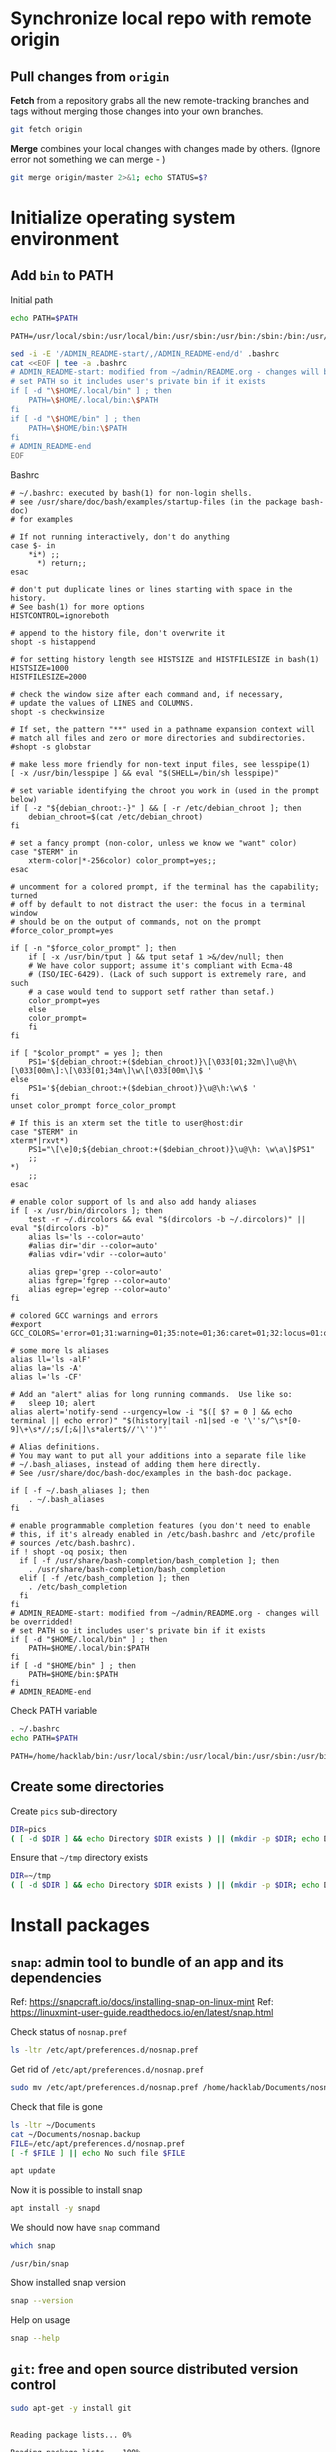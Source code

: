 * Synchronize local repo with remote origin

** Pull changes from ~origin~

*Fetch* from a repository grabs all the new remote-tracking branches
and tags without merging those changes into your own branches.
#+BEGIN_SRC bash :eval no-export :results output
git fetch origin
#+END_SRC

#+RESULTS:

*Merge* combines your local changes with changes made by
others. (Ignore error not something we can merge - )
#+BEGIN_SRC bash :eval no-export :results output
git merge origin/master 2>&1; echo STATUS=$?
#+END_SRC

#+RESULTS:
: merge: origin/master - not something we can merge
: STATUS=1


* Initialize operating system environment

** Add ~bin~ to PATH

Initial path
#+BEGIN_SRC bash :eval no :results output :exports both
echo PATH=$PATH
#+END_SRC

#+RESULTS:
: PATH=/usr/local/sbin:/usr/local/bin:/usr/sbin:/usr/bin:/sbin:/bin:/usr/games:/usr/local/games:/snap/bin


#+BEGIN_SRC sh :eval no-export :results output  :dir ~
  sed -i -E '/ADMIN_README-start/,/ADMIN_README-end/d' .bashrc
  cat <<EOF | tee -a .bashrc
  # ADMIN_README-start: modified from ~/admin/README.org - changes will be overridded!
  # set PATH so it includes user's private bin if it exists
  if [ -d "\$HOME/.local/bin" ] ; then
      PATH=\$HOME/.local/bin:\$PATH
  fi
  if [ -d "\$HOME/bin" ] ; then
      PATH=\$HOME/bin:\$PATH
  fi
  # ADMIN_README-end
  EOF
#+END_SRC

#+RESULTS:
: # ADMIN_README-start: modified from ~/admin/README.org - changes will be overridded!
: # set PATH so it includes user's private bin if it exists
: if [ -d "$HOME/.local/bin" ] ; then
:     PATH=$HOME/.local/bin:$PATH
: fi
: if [ -d "$HOME/bin" ] ; then
:     PATH=$HOME/bin:$PATH
: fi
: # ADMIN_README-end

Bashrc
#+BEGIN_SRC bash :eval no-export :results output :exports results
cat  ~/.bashrc
#+END_SRC

#+RESULTS:
#+begin_example
# ~/.bashrc: executed by bash(1) for non-login shells.
# see /usr/share/doc/bash/examples/startup-files (in the package bash-doc)
# for examples

# If not running interactively, don't do anything
case $- in
    ,*i*) ;;
      ,*) return;;
esac

# don't put duplicate lines or lines starting with space in the history.
# See bash(1) for more options
HISTCONTROL=ignoreboth

# append to the history file, don't overwrite it
shopt -s histappend

# for setting history length see HISTSIZE and HISTFILESIZE in bash(1)
HISTSIZE=1000
HISTFILESIZE=2000

# check the window size after each command and, if necessary,
# update the values of LINES and COLUMNS.
shopt -s checkwinsize

# If set, the pattern "**" used in a pathname expansion context will
# match all files and zero or more directories and subdirectories.
#shopt -s globstar

# make less more friendly for non-text input files, see lesspipe(1)
[ -x /usr/bin/lesspipe ] && eval "$(SHELL=/bin/sh lesspipe)"

# set variable identifying the chroot you work in (used in the prompt below)
if [ -z "${debian_chroot:-}" ] && [ -r /etc/debian_chroot ]; then
    debian_chroot=$(cat /etc/debian_chroot)
fi

# set a fancy prompt (non-color, unless we know we "want" color)
case "$TERM" in
    xterm-color|*-256color) color_prompt=yes;;
esac

# uncomment for a colored prompt, if the terminal has the capability; turned
# off by default to not distract the user: the focus in a terminal window
# should be on the output of commands, not on the prompt
#force_color_prompt=yes

if [ -n "$force_color_prompt" ]; then
    if [ -x /usr/bin/tput ] && tput setaf 1 >&/dev/null; then
	# We have color support; assume it's compliant with Ecma-48
	# (ISO/IEC-6429). (Lack of such support is extremely rare, and such
	# a case would tend to support setf rather than setaf.)
	color_prompt=yes
    else
	color_prompt=
    fi
fi

if [ "$color_prompt" = yes ]; then
    PS1='${debian_chroot:+($debian_chroot)}\[\033[01;32m\]\u@\h\[\033[00m\]:\[\033[01;34m\]\w\[\033[00m\]\$ '
else
    PS1='${debian_chroot:+($debian_chroot)}\u@\h:\w\$ '
fi
unset color_prompt force_color_prompt

# If this is an xterm set the title to user@host:dir
case "$TERM" in
xterm*|rxvt*)
    PS1="\[\e]0;${debian_chroot:+($debian_chroot)}\u@\h: \w\a\]$PS1"
    ;;
,*)
    ;;
esac

# enable color support of ls and also add handy aliases
if [ -x /usr/bin/dircolors ]; then
    test -r ~/.dircolors && eval "$(dircolors -b ~/.dircolors)" || eval "$(dircolors -b)"
    alias ls='ls --color=auto'
    #alias dir='dir --color=auto'
    #alias vdir='vdir --color=auto'

    alias grep='grep --color=auto'
    alias fgrep='fgrep --color=auto'
    alias egrep='egrep --color=auto'
fi

# colored GCC warnings and errors
#export GCC_COLORS='error=01;31:warning=01;35:note=01;36:caret=01;32:locus=01:quote=01'

# some more ls aliases
alias ll='ls -alF'
alias la='ls -A'
alias l='ls -CF'

# Add an "alert" alias for long running commands.  Use like so:
#   sleep 10; alert
alias alert='notify-send --urgency=low -i "$([ $? = 0 ] && echo terminal || echo error)" "$(history|tail -n1|sed -e '\''s/^\s*[0-9]\+\s*//;s/[;&|]\s*alert$//'\'')"'

# Alias definitions.
# You may want to put all your additions into a separate file like
# ~/.bash_aliases, instead of adding them here directly.
# See /usr/share/doc/bash-doc/examples in the bash-doc package.

if [ -f ~/.bash_aliases ]; then
    . ~/.bash_aliases
fi

# enable programmable completion features (you don't need to enable
# this, if it's already enabled in /etc/bash.bashrc and /etc/profile
# sources /etc/bash.bashrc).
if ! shopt -oq posix; then
  if [ -f /usr/share/bash-completion/bash_completion ]; then
    . /usr/share/bash-completion/bash_completion
  elif [ -f /etc/bash_completion ]; then
    . /etc/bash_completion
  fi
fi
# ADMIN_README-start: modified from ~/admin/README.org - changes will be overridded!
# set PATH so it includes user's private bin if it exists
if [ -d "$HOME/.local/bin" ] ; then
    PATH=$HOME/.local/bin:$PATH
fi
if [ -d "$HOME/bin" ] ; then
    PATH=$HOME/bin:$PATH
fi
# ADMIN_README-end
#+end_example


Check PATH variable
#+BEGIN_SRC bash :eval no-export :results output :exports both
. ~/.bashrc
echo PATH=$PATH
#+END_SRC

#+RESULTS:
: PATH=/home/hacklab/bin:/usr/local/sbin:/usr/local/bin:/usr/sbin:/usr/bin:/sbin:/bin:/usr/games:/usr/local/games:/snap/bin


** Create some directories

Create ~pics~ sub-directory
#+BEGIN_SRC bash :eval no-export :results output
DIR=pics
( [ -d $DIR ] && echo Directory $DIR exists ) || (mkdir -p $DIR; echo Directory $DIR created)
#+END_SRC

#+RESULTS:
: Directory pics exists


Ensure that =~/tmp= directory exists
#+BEGIN_SRC bash :eval no-export :results output
DIR=~/tmp
( [ -d $DIR ] && echo Directory $DIR exists ) || (mkdir -p $DIR; echo Directory $DIR created)
#+END_SRC

#+RESULTS:
: Directory /home/hacklab/tmp exists


* Install packages

** ~snap~: admin tool to bundle of an app and its dependencies

Ref: https://snapcraft.io/docs/installing-snap-on-linux-mint
Ref: https://linuxmint-user-guide.readthedocs.io/en/latest/snap.html


Check status of ~nosnap.pref~
#+BEGIN_SRC bash :eval no-export :results output
ls -ltr /etc/apt/preferences.d/nosnap.pref
#+END_SRC

#+RESULTS:
: -rw-r--r-- 1 root root 269 Dec 17  2021 /etc/apt/preferences.d/nosnap.pref

Get rid of ~/etc/apt/preferences.d/nosnap.pref~
#+BEGIN_SRC bash :eval no-export :results output  :dir /sudo::
sudo mv /etc/apt/preferences.d/nosnap.pref /home/hacklab/Documents/nosnap.backup
#+END_SRC

#+RESULTS:

Check that file is gone
#+BEGIN_SRC bash :eval no-export :results output
ls -ltr ~/Documents
cat ~/Documents/nosnap.backup
FILE=/etc/apt/preferences.d/nosnap.pref 
[ -f $FILE ] || echo No such file $FILE

#+END_SRC

#+RESULTS:
#+begin_example
total 16
-rw-r--r-- 1 root    root     269 Dec 17  2021 nosnap.backup
drwxrwxr-x 5 hacklab hacklab 4096 Apr 28 14:49 DipTrace
drwxrwxr-x 5 hacklab hacklab 4096 Aug 29 12:05 jj
drwxrwxr-x 7 hacklab hacklab 4096 Aug 29 12:13 etool
# To prevent repository packages from triggering the installation of Snap,
# this file forbids snapd from being installed by APT.
# For more information: https://linuxmint-user-guide.readthedocs.io/en/latest/snap.html

Package: snapd
Pin: release a=*
Pin-Priority: -10
No such file /etc/apt/preferences.d/nosnap.pref
#+end_example


#+BEGIN_SRC bash :eval no-export :results output  :dir /sudo::
apt update
#+END_SRC

#+RESULTS:
#+begin_example
[33m0% [Working][0m            Hit:1 http://archive.ubuntu.com/ubuntu focal InRelease
[33m0% [Connected to download.docker.com (13.32.123.81)] [Waiting for headers] [Con[0m                                                                               Hit:2 http://security.ubuntu.com/ubuntu focal-security InRelease
[33m0% [Waiting for headers] [Waiting for headers] [Connecting to packages.linuxmin[0m                                                                               Hit:3 http://ppa.launchpad.net/kicad/kicad-6.0-releases/ubuntu focal InRelease
[33m0% [Waiting for headers] [Connecting to packages.linuxmint.com (208.77.20.11)] [0m                                                                               Hit:4 https://download.docker.com/linux/ubuntu focal InRelease
[33m                                                                               0% [Waiting for headers] [Waiting for headers] [Waiting for headers][0m                                                                    Hit:5 http://archive.ubuntu.com/ubuntu focal-updates InRelease
[33m                                                                    0% [Waiting for headers] [Waiting for headers][0m[33m0% [Waiting for headers] [Waiting for headers] [Waiting for headers][0m                                                                    Hit:6 http://archive.ubuntu.com/ubuntu focal-backports InRelease
[33m                                                                    0% [Waiting for headers] [Waiting for headers][0m                                              Hit:7 http://archive.canonical.com/ubuntu focal InRelease
[33m                                              0% [Waiting for headers][0m                        Ign:8 http://packages.linuxmint.com una InRelease
[33m                        0% [Working][0m[33m0% [Waiting for headers][0m                        Hit:9 http://packages.linuxmint.com una Release
[33m                        0% [Working][0m[33m0% [Working][0m[33m0% [Working][0m[33m0% [Working][0m[33m0% [Working][0m[33m0% [Working][0m[33m20% [Working][0m             Reading package lists... 0%Reading package lists... 0%Reading package lists... 0%Reading package lists... 0%Reading package lists... 0%Reading package lists... 0%Reading package lists... 0%Reading package lists... 0%Reading package lists... 0%Reading package lists... 0%Reading package lists... 0%Reading package lists... 0%Reading package lists... 0%Reading package lists... 0%Reading package lists... 0%Reading package lists... 0%Reading package lists... 0%Reading package lists... 0%Reading package lists... 0%Reading package lists... 0%Reading package lists... 0%Reading package lists... 0%Reading package lists... 0%Reading package lists... 0%Reading package lists... 0%Reading package lists... 0%Reading package lists... 0%Reading package lists... 3%Reading package lists... 3%Reading package lists... 5%Reading package lists... 5%Reading package lists... 6%Reading package lists... 6%Reading package lists... 6%Reading package lists... 6%Reading package lists... 6%Reading package lists... 6%Reading package lists... 6%Reading package lists... 6%Reading package lists... 31%Reading package lists... 31%Reading package lists... 43%Reading package lists... 43%Reading package lists... 56%Reading package lists... 56%Reading package lists... 57%Reading package lists... 57%Reading package lists... 57%Reading package lists... 57%Reading package lists... 57%Reading package lists... 57%Reading package lists... 63%Reading package lists... 63%Reading package lists... 64%Reading package lists... 64%Reading package lists... 68%Reading package lists... 68%Reading package lists... 70%Reading package lists... 72%Reading package lists... 72%Reading package lists... 72%Reading package lists... 72%Reading package lists... 74%Reading package lists... 74%Reading package lists... 76%Reading package lists... 76%Reading package lists... 78%Reading package lists... 78%Reading package lists... 79%Reading package lists... 79%Reading package lists... 79%Reading package lists... 79%Reading package lists... 79%Reading package lists... 79%Reading package lists... 79%Reading package lists... 79%Reading package lists... 79%Reading package lists... 79%Reading package lists... 79%Reading package lists... 79%Reading package lists... 80%Reading package lists... 80%Reading package lists... 80%Reading package lists... 80%Reading package lists... 80%Reading package lists... 80%Reading package lists... 80%Reading package lists... 80%Reading package lists... 84%Reading package lists... 84%Reading package lists... 85%Reading package lists... 85%Reading package lists... 89%Reading package lists... 89%Reading package lists... 92%Reading package lists... 92%Reading package lists... 92%Reading package lists... 92%Reading package lists... 94%Reading package lists... 94%Reading package lists... 96%Reading package lists... 96%Reading package lists... 98%Reading package lists... 98%Reading package lists... 98%Reading package lists... 98%Reading package lists... 98%Reading package lists... 98%Reading package lists... 98%Reading package lists... 98%Reading package lists... 98%Reading package lists... 98%Reading package lists... 98%Reading package lists... 98%Reading package lists... 98%Reading package lists... 98%Reading package lists... Done
Building dependency tree... 0%Building dependency tree... 0%Building dependency tree... 0%Building dependency tree... 50%Building dependency tree... 50%Building dependency tree       
Reading state information... 0%Reading state information... 0%Reading state information... Done
253 packages can be upgraded. Run 'apt list --upgradable' to see them.
#+end_example

Now it is possible to install snap
#+BEGIN_SRC bash :eval no-export :results output  :dir /sudo::
apt install -y snapd
#+END_SRC

#+RESULTS:
#+begin_example
Reading package lists... 0%Reading package lists... 100%Reading package lists... Done
Building dependency tree... 0%Building dependency tree... 0%Building dependency tree... 50%Building dependency tree... 50%Building dependency tree       
Reading state information... 0%Reading state information... 0%Reading state information... Done
The following packages were automatically installed and are no longer required:
  lib32gcc-s1 libcuda1-340 libxnvctrl0 nvidia-settings screen-resolution-extra
Use 'apt autoremove' to remove them.
The following NEW packages will be installed:
  snapd
0 upgraded, 1 newly installed, 0 to remove and 253 not upgraded.
Need to get 35.6 MB of archives.
After this operation, 151 MB of additional disk space will be used.
[33m0% [Working][0m            Get:1 http://archive.ubuntu.com/ubuntu focal-updates/main amd64 snapd amd64 2.55.5+20.04 [35.6 MB]
[33m0% [1 snapd 2,609 B/35.6 MB 0%][0m[33m6% [1 snapd 2,490 kB/35.6 MB 7%][0m[33m19% [1 snapd 8,242 kB/35.6 MB 23%][0m[33m                                  30% [1 snapd 13.4 MB/35.6 MB 38%][0m[33m42% [1 snapd 18.5 MB/35.6 MB 52%][0m[33m53% [1 snapd 23.6 MB/35.6 MB 66%][0m[33m65% [1 snapd 28.7 MB/35.6 MB 81%][0m[33m77% [1 snapd 34.2 MB/35.6 MB 96%][0m[33m                                 100% [Working][0m              Fetched 35.6 MB in 4s (8,966 kB/s)
Selecting previously unselected package snapd.
(Reading database ... (Reading database ... 5%(Reading database ... 10%(Reading database ... 15%(Reading database ... 20%(Reading database ... 25%(Reading database ... 30%(Reading database ... 35%(Reading database ... 40%(Reading database ... 45%(Reading database ... 50%(Reading database ... 55%(Reading database ... 60%(Reading database ... 65%(Reading database ... 70%(Reading database ... 75%(Reading database ... 80%(Reading database ... 85%(Reading database ... 90%(Reading database ... 95%(Reading database ... 100%(Reading database ... 439824 files and directories currently installed.)
Preparing to unpack .../snapd_2.55.5+20.04_amd64.deb ...
Unpacking snapd (2.55.5+20.04) ...
Setting up snapd (2.55.5+20.04) ...
Created symlink /etc/systemd/system/multi-user.target.wants/snapd.apparmor.service → /lib/systemd/system/snapd.apparmor.service.
Created symlink /etc/systemd/system/multi-user.target.wants/snapd.autoimport.service → /lib/systemd/system/snapd.autoimport.service.
Created symlink /etc/systemd/system/multi-user.target.wants/snapd.core-fixup.service → /lib/systemd/system/snapd.core-fixup.service.
Created symlink /etc/systemd/system/multi-user.target.wants/snapd.recovery-chooser-trigger.service → /lib/systemd/system/snapd.recovery-chooser-trigger.service.
Created symlink /etc/systemd/system/multi-user.target.wants/snapd.seeded.service → /lib/systemd/system/snapd.seeded.service.
Created symlink /etc/systemd/system/cloud-final.service.wants/snapd.seeded.service → /lib/systemd/system/snapd.seeded.service.
Created symlink /etc/systemd/system/multi-user.target.wants/snapd.service → /lib/systemd/system/snapd.service.
Created symlink /etc/systemd/system/timers.target.wants/snapd.snap-repair.timer → /lib/systemd/system/snapd.snap-repair.timer.
Created symlink /etc/systemd/system/sockets.target.wants/snapd.socket → /lib/systemd/system/snapd.socket.
Created symlink /etc/systemd/system/final.target.wants/snapd.system-shutdown.service → /lib/systemd/system/snapd.system-shutdown.service.
snapd.failure.service is a disabled or a static unit, not starting it.
snapd.snap-repair.service is a disabled or a static unit, not starting it.
Processing triggers for mime-support (3.64ubuntu1) ...
Processing triggers for man-db (2.9.1-1) ...
Processing triggers for dbus (1.12.16-2ubuntu2.2) ...
Processing triggers for desktop-file-utils (0.24+linuxmint1) ...
#+end_example

We should now have ~snap~ command
#+BEGIN_SRC bash :eval no-export :results output :exports both
which snap
#+END_SRC

#+RESULTS:
: /usr/bin/snap

Show installed snap version
#+BEGIN_SRC bash :eval no-export :results output
snap --version
#+END_SRC

#+RESULTS:
: snap       2.55.5+20.04
: snapd      2.55.5+20.04
: series     16
: linuxmint  20.3
: kernel     5.4.0-113-generic

Help on usage
#+BEGIN_SRC bash :eval no-export :results output
snap --help
#+END_SRC

#+RESULTS:
#+begin_example
The snap command lets you install, configure, refresh and remove snaps.
Snaps are packages that work across many different Linux distributions,
enabling secure delivery and operation of the latest apps and utilities.

Usage: snap <command> [<options>...]

Commonly used commands can be classified as follows:

         Basics: find, info, install, remove, list
        ...more: refresh, revert, switch, disable, enable, create-cohort
        History: changes, tasks, abort, watch
        Daemons: services, start, stop, restart, logs
    Permissions: connections, interface, connect, disconnect
  Configuration: get, set, unset, wait
    App Aliases: alias, aliases, unalias, prefer
        Account: login, logout, whoami
      Snapshots: saved, save, check-snapshot, restore, forget
         Device: model, reboot, recovery
      ... Other: warnings, okay, known, ack, version
    Development: download, pack, run, try

For more information about a command, run 'snap help <command>'.
For a short summary of all commands, run 'snap help --all'.
#+end_example


** ~git~: free and open source distributed version control 

   #+BEGIN_SRC bash :eval no-export :results output  :dir /sudo::
   sudo apt-get -y install git
   #+END_SRC

   #+RESULTS:
   #+begin_example
   Reading package lists... 0%Reading package lists... 100%Reading package lists... Done
   Building dependency tree... 0%Building dependency tree... 0%Building dependency tree... 50%Building dependency tree... 50%Building dependency tree       
   Reading state information... 0%Reading state information... 0%Reading state information... Done
   The following additional packages will be installed:
     git-man liberror-perl
   Suggested packages:
     git-daemon-run | git-daemon-sysvinit git-doc git-el git-email git-gui gitk
     gitweb git-cvs git-mediawiki git-svn
   The following NEW packages will be installed:
     git git-man liberror-perl
   0 upgraded, 3 newly installed, 0 to remove and 0 not upgraded.
   Need to get 5,471 kB of archives.
   After this operation, 38.4 MB of additional disk space will be used.
   0% [Working]            Get:1 http://archive.ubuntu.com/ubuntu focal/main amd64 liberror-perl all 0.17029-1 [26.5 kB]
   0% [1 liberror-perl 1,167 B/26.5 kB 4%]                                       7% [Working]            Get:2 http://archive.ubuntu.com/ubuntu focal-updates/main amd64 git-man all 1:2.25.1-1ubuntu3.4 [885 kB]
   7% [2 git-man 2,613 B/885 kB 0%]                                27% [Waiting for headers]                         Get:3 http://archive.ubuntu.com/ubuntu focal-updates/main amd64 git amd64 1:2.25.1-1ubuntu3.4 [4,560 kB]
   27% [3 git 6,124 B/4,560 kB 0%]                               100% [Working]              Fetched 5,471 kB in 1s (5,826 kB/s)
   Selecting previously unselected package liberror-perl.
   (Reading database ... (Reading database ... 5%(Reading database ... 10%(Reading database ... 15%(Reading database ... 20%(Reading database ... 25%(Reading database ... 30%(Reading database ... 35%(Reading database ... 40%(Reading database ... 45%(Reading database ... 50%(Reading database ... 55%(Reading database ... 60%(Reading database ... 65%(Reading database ... 70%(Reading database ... 75%(Reading database ... 80%(Reading database ... 85%(Reading database ... 90%(Reading database ... 95%(Reading database ... 100%(Reading database ... 397322 files and directories currently installed.)
   Preparing to unpack .../liberror-perl_0.17029-1_all.deb ...
   Unpacking liberror-perl (0.17029-1) ...
   Selecting previously unselected package git-man.
   Preparing to unpack .../git-man_1%3a2.25.1-1ubuntu3.4_all.deb ...
   Unpacking git-man (1:2.25.1-1ubuntu3.4) ...
   Selecting previously unselected package git.
   Preparing to unpack .../git_1%3a2.25.1-1ubuntu3.4_amd64.deb ...
   Unpacking git (1:2.25.1-1ubuntu3.4) ...
   Setting up liberror-perl (0.17029-1) ...
   Setting up git-man (1:2.25.1-1ubuntu3.4) ...
   Setting up git (1:2.25.1-1ubuntu3.4) ...
   Processing triggers for man-db (2.9.1-1) ...
   #+end_example



** ~docker~:  OS-level virtualization to deliver software in packages called containers

 https://docs.docker.com/engine/install/ubuntu/

*** Cleanup docker installation

 #+BEGIN_SRC sh :eval no-export :results output  :dir /sudo::
 sudo apt-get remove -y docker docker-engine docker.io containerd runc
 #+END_SRC

 #+RESULTS:
 #+begin_example
Reading package lists... 0%Reading package lists... 100%Reading package lists... Done
Building dependency tree... 0%Building dependency tree... 0%Building dependency tree... 50%Building dependency tree... 50%Building dependency tree       
Reading state information... 0%Reading state information... 0%Reading state information... Done
 Package 'docker-engine' is not installed, so not removed
 Package 'docker' is not installed, so not removed
 Package 'containerd' is not installed, so not removed
 Package 'docker.io' is not installed, so not removed
 Package 'runc' is not installed, so not removed
 The following packages were automatically installed and are no longer required:
   libllvm8 libllvm8:i386 linux-headers-4.15.0-88
   linux-headers-4.15.0-88-generic linux-image-4.15.0-88-generic
   linux-modules-4.15.0-88-generic linux-modules-extra-4.15.0-88-generic
 Use 'sudo apt autoremove' to remove them.
 0 upgraded, 0 newly installed, 0 to remove and 8 not upgraded.
 #+end_example


*** Set up the docker repository

 Update the apt package index and install packages to allow

 #+BEGIN_SRC sh :eval no-export :results output  :dir /sudo::
 sudo apt-get -y update
 #+END_SRC

 #+RESULTS:
 #+begin_example
0% [Working]            Hit:1 http://archive.ubuntu.com/ubuntu focal InRelease
0% [Waiting for headers] [Connecting to packages.linuxmint.com (68.235.39.11)]                                                                                Hit:2 http://ppa.launchpad.net/kicad/kicad-6.0-releases/ubuntu focal InRelease
0% [Waiting for headers] [Waiting for headers] [Connecting to security.ubuntu.c                                                                               Get:3 http://archive.ubuntu.com/ubuntu focal-updates InRelease [114 kB]
0% [Waiting for headers] [3 InRelease 0 B/114 kB 0%] [Connecting to security.ub                                                                               Ign:4 http://packages.linuxmint.com una InRelease
0% [3 InRelease 67.8 kB/114 kB 60%] [Waiting for headers] [Connecting to archiv0% [Waiting for headers] [3 InRelease 72.1 kB/114 kB 63%] [Waiting for headers]0% [Waiting for headers] [Waiting for headers] [Connecting to archive.canonical                                                                               Get:5 http://archive.ubuntu.com/ubuntu focal-backports InRelease [108 kB]
0% [Waiting for headers] [5 InRelease 2,603 B/108 kB 2%] [Waiting for headers] 0% [Waiting for headers] [5 InRelease 57.6 kB/108 kB 53%] [Waiting for headers]                                                                               0% [Waiting for headers] [Waiting for headers] [Waiting for headers]                                                                    Hit:6 http://packages.linuxmint.com una Release
                                                                    0% [Waiting for headers] [Waiting for headers]0% [Waiting for headers] [Waiting for headers]                                              Hit:7 http://archive.canonical.com/ubuntu focal InRelease
                                              0% [Waiting for headers]                        Get:8 http://archive.ubuntu.com/ubuntu focal-updates/main amd64 DEP-11 Metadata [278 kB]
0% [8 Components-amd64 2,687 B/278 kB 1%] [Waiting for headers]                                                               Get:9 http://security.ubuntu.com/ubuntu focal-security InRelease [114 kB]
0% [8 Components-amd64 108 kB/278 kB 39%] [9 InRelease 1,137 B/114 kB 1%]0% [8 Components-amd64 208 kB/278 kB 75%] [9 InRelease 14.2 kB/114 kB 12%]                                                                          0% [9 InRelease 14.2 kB/114 kB 12%]0% [8 Components-amd64 store 0 B] [Waiting for headers] [9 InRelease 14.2 kB/110% [8 Components-amd64 store 0 B] [Waiting for headers] [9 InRelease 14.2 kB/11                                                                               Get:11 http://archive.ubuntu.com/ubuntu focal-updates/universe amd64 DEP-11 Metadata [391 kB]
0% [8 Components-amd64 store 0 B] [11 Components-amd64 4,135 B/391 kB 1%] [9 In                                                                               0% [11 Components-amd64 243 kB/391 kB 62%] [9 InRelease 14.2 kB/114 kB 12%]                                                                           0% [Waiting for headers] [9 InRelease 14.2 kB/114 kB 12%]                                                         Get:12 http://archive.ubuntu.com/ubuntu focal-updates/multiverse amd64 DEP-11 Metadata [940 B]
0% [Waiting for headers] [9 InRelease 14.2 kB/114 kB 12%]                                                         Get:13 http://archive.ubuntu.com/ubuntu focal-backports/main amd64 DEP-11 Metadata [9,596 B]
0% [13 Components-amd64 5,761 B/9,596 B 60%] [9 InRelease 14.2 kB/114 kB 12%]0% [11 Components-amd64 store 0 B] [13 Components-amd64 5,761 B/9,596 B 60%] [9                                                                               Get:14 http://archive.ubuntu.com/ubuntu focal-backports/universe amd64 DEP-11 Metadata [30.8 kB]
0% [11 Components-amd64 store 0 B] [14 Components-amd64 1,750 B/30.8 kB 6%] [9                                                                                0% [11 Components-amd64 store 0 B] [9 InRelease 14.2 kB/114 kB 12%]0% [11 Components-amd64 store 0 B] [9 InRelease 14.2 kB/114 kB 12%]                                                                   0% [9 InRelease 14.2 kB/114 kB 12%]0% [12 Components-amd64 store 0 B] [9 InRelease 14.2 kB/114 kB 12%]                                                                   0% [9 InRelease 14.2 kB/114 kB 12%]0% [13 Components-amd64 store 0 B] [9 InRelease 14.2 kB/114 kB 12%]                                                                   0% [9 InRelease 14.2 kB/114 kB 12%]0% [14 Components-amd64 store 0 B] [9 InRelease 14.2 kB/114 kB 12%]                                                                   0% [9 InRelease 14.2 kB/114 kB 12%]0% [9 InRelease 89.5 kB/114 kB 79%]                                   0% [Working]92% [Working]             Get:15 http://security.ubuntu.com/ubuntu focal-security/main amd64 DEP-11 Metadata [40.7 kB]
92% [15 Components-amd64 2,689 B/40.7 kB 7%]                                            95% [Working]95% [15 Components-amd64 store 0 B]                                   95% [Waiting for headers]                         Get:16 http://security.ubuntu.com/ubuntu focal-security/universe amd64 DEP-11 Metadata [66.5 kB]
95% [16 Components-amd64 2,688 B/66.5 kB 4%]                                            100% [Waiting for headers]                          Get:17 http://security.ubuntu.com/ubuntu focal-security/multiverse amd64 DEP-11 Metadata [2,464 B]
100% [17 Components-amd64 2,464 B/2,464 B 100%]                                               100% [Working]100% [16 Components-amd64 store 0 B]                                    100% [Working]100% [17 Components-amd64 store 0 B]                                    100% [Working]              Fetched 1,156 kB in 2s (566 kB/s)
Reading package lists... 0%Reading package lists... 0%Reading package lists... 0%Reading package lists... 0%Reading package lists... 0%Reading package lists... 0%Reading package lists... 0%Reading package lists... 0%Reading package lists... 0%Reading package lists... 0%Reading package lists... 0%Reading package lists... 0%Reading package lists... 0%Reading package lists... 0%Reading package lists... 0%Reading package lists... 0%Reading package lists... 0%Reading package lists... 0%Reading package lists... 0%Reading package lists... 0%Reading package lists... 0%Reading package lists... 0%Reading package lists... 0%Reading package lists... 0%Reading package lists... 0%Reading package lists... 3%Reading package lists... 3%Reading package lists... 5%Reading package lists... 5%Reading package lists... 7%Reading package lists... 7%Reading package lists... 7%Reading package lists... 7%Reading package lists... 7%Reading package lists... 7%Reading package lists... 7%Reading package lists... 7%Reading package lists... 33%Reading package lists... 33%Reading package lists... 47%Reading package lists... 47%Reading package lists... 61%Reading package lists... 61%Reading package lists... 61%Reading package lists... 61%Reading package lists... 61%Reading package lists... 61%Reading package lists... 61%Reading package lists... 61%Reading package lists... 66%Reading package lists... 66%Reading package lists... 68%Reading package lists... 68%Reading package lists... 71%Reading package lists... 71%Reading package lists... 74%Reading package lists... 74%Reading package lists... 74%Reading package lists... 74%Reading package lists... 75%Reading package lists... 75%Reading package lists... 77%Reading package lists... 78%Reading package lists... 78%Reading package lists... 80%Reading package lists... 80%Reading package lists... 81%Reading package lists... 81%Reading package lists... 81%Reading package lists... 81%Reading package lists... 81%Reading package lists... 81%Reading package lists... 81%Reading package lists... 81%Reading package lists... 81%Reading package lists... 81%Reading package lists... 82%Reading package lists... 82%Reading package lists... 82%Reading package lists... 82%Reading package lists... 82%Reading package lists... 82%Reading package lists... 82%Reading package lists... 82%Reading package lists... 82%Reading package lists... 82%Reading package lists... 86%Reading package lists... 86%Reading package lists... 87%Reading package lists... 87%Reading package lists... 89%Reading package lists... 89%Reading package lists... 92%Reading package lists... 92%Reading package lists... 92%Reading package lists... 92%Reading package lists... 94%Reading package lists... 94%Reading package lists... 96%Reading package lists... 96%Reading package lists... 98%Reading package lists... 98%Reading package lists... 98%Reading package lists... 98%Reading package lists... 98%Reading package lists... 98%Reading package lists... 98%Reading package lists... 98%Reading package lists... 98%Reading package lists... 98%Reading package lists... 98%Reading package lists... 98%Reading package lists... 98%Reading package lists... 98%Reading package lists... Done
 #+end_example


 #+BEGIN_SRC sh :eval no-export :results output  :dir /sudo::
 sudo apt-get install -y \
     ca-certificates \
     curl \
     gnupg \
     lsb-release
 #+END_SRC

 #+RESULTS:
 : Reading package lists... 0%Reading package lists... 100%Reading package lists... Done
 : Building dependency tree... 0%Building dependency tree... 0%Building dependency tree... 50%Building dependency tree... 50%Building dependency tree       
 : Reading state information... 0%Reading state information... 0%Reading state information... Done
 : lsb-release is already the newest version (11.1.0ubuntu2).
 : ca-certificates is already the newest version (20210119~20.04.2).
 : curl is already the newest version (7.68.0-1ubuntu2.10).
 : gnupg is already the newest version (2.2.19-3ubuntu2.1).
 : 0 upgraded, 0 newly installed, 0 to remove and 0 not upgraded.


*** Add docker GPG key

 #+BEGIN_SRC sh :eval no-export :results output  :dir /sudo::
 # curl -fsSL https://download.docker.com/linux/ubuntu/gpg | sudo apt-key add -
 curl -fsSL https://download.docker.com/linux/ubuntu/gpg | sudo gpg --dearmor -o /usr/share/keyrings/docker-archive-keyring.gpg
 #+END_SRC

 #+RESULTS:


 #+BEGIN_SRC sh :eval no-export :results output :dir /sudo::
 sudo apt-key fingerprint 0EBFCD88
 #+END_SRC

 #+RESULTS:


*** Setup stable repository

 #+BEGIN_SRC bash :eval no-export :results output :exports both
 dpkg --print-architecture
 #+END_SRC

 #+RESULTS:
 : amd64

 #+BEGIN_SRC bash :eval no-export :results output :exports both
 lsb_release -cs
 #+END_SRC

 #+RESULTS:
 : una



 #+BEGIN_SRC sh :eval no-export :results output  :dir /sudo::
 echo \
   "deb [arch=$(dpkg --print-architecture) signed-by=/usr/share/keyrings/docker-archive-keyring.gpg] https://download.docker.com/linux/ubuntu \
   $(lsb_release -cs) stable" | sudo tee /etc/apt/sources.list.d/docker.list > /dev/null

 #+END_SRC
 #+RESULTS:



 #+BEGIN_SRC bash :eval no-export :results output :exports both
 cat /etc/apt/sources.list.d/docker.list 
 #+END_SRC

 #+RESULTS:
 : deb [arch=amd64 signed-by=/usr/share/keyrings/docker-archive-keyring.gpg] https://download.docker.com/linux/ubuntu   una stable


 #+begin_example
 E: The repository 'https://download.docker.com/linux/ubuntu una Release' does not have a Release file.
 N: Updating from such a repository can't be done securely, and is therefore disabled by default.
 N: See apt-secure(8) manpage for repository creation and user configuration details.

 #+end_example

 Use codename ~focal~

 #+BEGIN_SRC sh :eval no-export :results output  :dir /sudo::
 echo \
   "deb [arch=$(dpkg --print-architecture) signed-by=/usr/share/keyrings/docker-archive-keyring.gpg] https://download.docker.com/linux/ubuntu \
   focal stable" | sudo tee /etc/apt/sources.list.d/docker.list > /dev/null

 #+END_SRC

 #+BEGIN_SRC bash :eval no-export :results output :exports both
 cat /etc/apt/sources.list.d/docker.list 
 #+END_SRC

 #+RESULTS:
 : deb [arch=amd64 signed-by=/usr/share/keyrings/docker-archive-keyring.gpg] https://download.docker.com/linux/ubuntu   focal stable


*** Install Docker Engine

 #+BEGIN_SRC bash :eval no-export :results output  :dir /sudo::
 sudo apt-get update -y
 #+END_SRC

 #+RESULTS:
 #+begin_example
0% [Working]            Hit:1 http://security.ubuntu.com/ubuntu focal-security InRelease
0% [Waiting for headers] [Waiting for headers] [Connecting to packages.linuxmin                                                                               Hit:2 http://ppa.launchpad.net/kicad/kicad-6.0-releases/ubuntu focal InRelease
0% [Waiting for headers] [Waiting for headers] [Waiting for headers] [Connectin                                                                               Get:3 https://download.docker.com/linux/ubuntu focal InRelease [57.7 kB]
0% [3 InRelease 15.9 kB/57.7 kB 28%] [Waiting for headers] [Waiting for headers0% [Waiting for headers] [Waiting for headers] [Connecting to archive.canonical                                                                               0% [Waiting for headers] [Waiting for headers] [Waiting for headers]                                                                    Hit:4 http://archive.ubuntu.com/ubuntu focal InRelease
                                                                    0% [Waiting for headers] [Waiting for headers]                                              Ign:5 http://packages.linuxmint.com una InRelease
0% [Waiting for headers] [Waiting for headers]0% [Waiting for headers] [Waiting for headers] [Waiting for headers]                                                                    Hit:6 http://archive.canonical.com/ubuntu focal InRelease
                                                                    0% [Waiting for headers] [Waiting for headers]                                              Hit:7 http://archive.ubuntu.com/ubuntu focal-updates InRelease
                                              0% [Waiting for headers]0% [Waiting for headers] [Waiting for headers]                                              Get:8 https://download.docker.com/linux/ubuntu focal/stable amd64 Packages [15.5 kB]
0% [8 Packages 15.5 kB/15.5 kB 100%] [Waiting for headers] [Waiting for headers                                                                               0% [Waiting for headers] [Waiting for headers]0% [8 Packages store 0 B] [Waiting for headers] [Waiting for headers]                                                                     0% [Waiting for headers] [Waiting for headers]                                              Hit:9 http://packages.linuxmint.com una Release
                                              0% [Waiting for headers]0% [Waiting for headers]                        Hit:10 http://archive.ubuntu.com/ubuntu focal-backports InRelease
                        0% [Working]0% [Working]0% [Working]0% [Working]100% [Working]              Fetched 73.1 kB in 1s (76.6 kB/s)
Reading package lists... 0%Reading package lists... 0%Reading package lists... 0%Reading package lists... 0%Reading package lists... 0%Reading package lists... 0%Reading package lists... 0%Reading package lists... 0%Reading package lists... 0%Reading package lists... 0%Reading package lists... 0%Reading package lists... 0%Reading package lists... 0%Reading package lists... 0%Reading package lists... 0%Reading package lists... 0%Reading package lists... 0%Reading package lists... 0%Reading package lists... 0%Reading package lists... 0%Reading package lists... 0%Reading package lists... 0%Reading package lists... 0%Reading package lists... 0%Reading package lists... 0%Reading package lists... 0%Reading package lists... 0%Reading package lists... 3%Reading package lists... 3%Reading package lists... 5%Reading package lists... 5%Reading package lists... 7%Reading package lists... 7%Reading package lists... 7%Reading package lists... 7%Reading package lists... 7%Reading package lists... 7%Reading package lists... 7%Reading package lists... 7%Reading package lists... 33%Reading package lists... 33%Reading package lists... 47%Reading package lists... 47%Reading package lists... 61%Reading package lists... 61%Reading package lists... 61%Reading package lists... 61%Reading package lists... 61%Reading package lists... 61%Reading package lists... 62%Reading package lists... 62%Reading package lists... 65%Reading package lists... 66%Reading package lists... 66%Reading package lists... 68%Reading package lists... 68%Reading package lists... 71%Reading package lists... 71%Reading package lists... 74%Reading package lists... 74%Reading package lists... 74%Reading package lists... 74%Reading package lists... 75%Reading package lists... 75%Reading package lists... 78%Reading package lists... 78%Reading package lists... 80%Reading package lists... 80%Reading package lists... 81%Reading package lists... 81%Reading package lists... 81%Reading package lists... 81%Reading package lists... 81%Reading package lists... 81%Reading package lists... 81%Reading package lists... 81%Reading package lists... 81%Reading package lists... 81%Reading package lists... 82%Reading package lists... 82%Reading package lists... 82%Reading package lists... 82%Reading package lists... 82%Reading package lists... 82%Reading package lists... 82%Reading package lists... 82%Reading package lists... 82%Reading package lists... 82%Reading package lists... 86%Reading package lists... 86%Reading package lists... 87%Reading package lists... 87%Reading package lists... 89%Reading package lists... 89%Reading package lists... 92%Reading package lists... 92%Reading package lists... 92%Reading package lists... 92%Reading package lists... 94%Reading package lists... 94%Reading package lists... 96%Reading package lists... 96%Reading package lists... 98%Reading package lists... 98%Reading package lists... 98%Reading package lists... 98%Reading package lists... 98%Reading package lists... 98%Reading package lists... 98%Reading package lists... 98%Reading package lists... 98%Reading package lists... 98%Reading package lists... 98%Reading package lists... 98%Reading package lists... 98%Reading package lists... 98%Reading package lists... Done
 #+end_example


 #+BEGIN_SRC sh :eval no-export :results output  :dir /sudo::
 sudo apt-get install -y docker-ce docker-ce-cli containerd.io docker-compose-plugin
 #+END_SRC

 #+RESULTS:
 #+begin_example
Reading package lists... 0%Reading package lists... 100%Reading package lists... Done
Building dependency tree... 0%Building dependency tree... 0%Building dependency tree... 50%Building dependency tree... 50%Building dependency tree       
Reading state information... 0%Reading state information... 0%Reading state information... Done
 The following additional packages will be installed:
   docker-ce-rootless-extras docker-scan-plugin pigz slirp4netns
 Suggested packages:
   aufs-tools cgroupfs-mount | cgroup-lite
 The following NEW packages will be installed:
   containerd.io docker-ce docker-ce-cli docker-ce-rootless-extras
   docker-compose-plugin docker-scan-plugin pigz slirp4netns
 0 upgraded, 8 newly installed, 0 to remove and 0 not upgraded.
 Need to get 103 MB of archives.
 After this operation, 433 MB of additional disk space will be used.
0% [Working]            Get:1 http://archive.ubuntu.com/ubuntu focal/universe amd64 pigz amd64 2.4-1 [57.4 kB]
0% [1 pigz 1,167 B/57.4 kB 2%] [Waiting for headers]                                                    Get:2 https://download.docker.com/linux/ubuntu focal/stable amd64 containerd.io amd64 1.5.11-1 [22.9 MB]
0% [1 pigz 14.2 kB/57.4 kB 25%] [2 containerd.io 15.9 kB/22.9 MB 0%]                                                                    3% [2 containerd.io 327 kB/22.9 MB 1%]                                      Get:3 http://archive.ubuntu.com/ubuntu focal/universe amd64 slirp4netns amd64 0.4.3-1 [74.3 kB]
3% [3 slirp4netns 2,614 B/74.3 kB 4%] [2 containerd.io 622 kB/22.9 MB 3%]                                                                         6% [2 containerd.io 966 kB/22.9 MB 4%]10% [2 containerd.io 6,291 kB/22.9 MB 27%]                                          15% [2 containerd.io 12.2 MB/22.9 MB 53%]19% [2 containerd.io 18.0 MB/22.9 MB 79%]23% [2 containerd.io 22.9 MB/22.9 MB 100%]                                          25% [Working]             Get:4 https://download.docker.com/linux/ubuntu focal/stable amd64 docker-ce-cli amd64 5:20.10.14~3-0~ubuntu-focal [41.0 MB]
25% [4 docker-ce-cli 15.9 kB/41.0 MB 0%]30% [4 docker-ce-cli 5,750 kB/41.0 MB 14%]                                          34% [4 docker-ce-cli 11.6 MB/41.0 MB 28%]39% [4 docker-ce-cli 17.4 MB/41.0 MB 43%]43% [4 docker-ce-cli 23.3 MB/41.0 MB 57%]48% [4 docker-ce-cli 29.1 MB/41.0 MB 71%]53% [4 docker-ce-cli 35.0 MB/41.0 MB 85%]57% [4 docker-ce-cli 40.8 MB/41.0 MB 100%]60% [Waiting for headers]                                          10.5 MB/s 3s                                                                               Get:5 https://download.docker.com/linux/ubuntu focal/stable amd64 docker-ce amd64 5:20.10.14~3-0~ubuntu-focal [20.9 MB]
60% [5 docker-ce 0 B/20.9 MB 0%]                                   10.5 MB/s 3s66% [5 docker-ce 7,929 kB/20.9 MB 38%]                             10.5 MB/s 2s70% [5 docker-ce 13.6 MB/20.9 MB 65%]                              10.5 MB/s 2s75% [5 docker-ce 19.4 MB/20.9 MB 93%]                              10.5 MB/s 1s78% [Working]                                                      10.5 MB/s 1s                                                                               Get:6 https://download.docker.com/linux/ubuntu focal/stable amd64 docker-ce-rootless-extras amd64 5:20.10.14~3-0~ubuntu-focal [7,932 kB]
78% [6 docker-ce-rootless-extras 0 B/7,932 kB 0%]                  10.5 MB/s 1s84% [6 docker-ce-rootless-extras 7,077 kB/7,932 kB 89%]            10.5 MB/s 1s87% [Waiting for headers]                                          10.5 MB/s 0s                                                                               Get:7 https://download.docker.com/linux/ubuntu focal/stable amd64 docker-compose-plugin amd64 2.3.3~ubuntu-focal [6,618 kB]
87% [7 docker-compose-plugin 4,096 B/6,618 kB 0%]                  10.5 MB/s 0s92% [7 docker-compose-plugin 5,865 kB/6,618 kB 89%]                10.5 MB/s 0s95% [Waiting for headers]                                          10.5 MB/s 0s                                                                               Get:8 https://download.docker.com/linux/ubuntu focal/stable amd64 docker-scan-plugin amd64 0.17.0~ubuntu-focal [3,521 kB]
95% [8 docker-scan-plugin 15.9 kB/3,521 kB 0%]                     10.5 MB/s 0s100% [Working]                                                     10.5 MB/s 0s                                                                               Fetched 103 MB in 9s (11.1 MB/s)
 Selecting previously unselected package pigz.
 (Reading database ... (Reading database ... 5%(Reading database ... 10%(Reading database ... 15%(Reading database ... 20%(Reading database ... 25%(Reading database ... 30%(Reading database ... 35%(Reading database ... 40%(Reading database ... 45%(Reading database ... 50%(Reading database ... 55%(Reading database ... 60%(Reading database ... 65%(Reading database ... 70%(Reading database ... 75%(Reading database ... 80%(Reading database ... 85%(Reading database ... 90%(Reading database ... 95%(Reading database ... 100%(Reading database ... 398256 files and directories currently installed.)
 Preparing to unpack .../0-pigz_2.4-1_amd64.deb ...
 Unpacking pigz (2.4-1) ...
 Selecting previously unselected package containerd.io.
 Preparing to unpack .../1-containerd.io_1.5.11-1_amd64.deb ...
 Unpacking containerd.io (1.5.11-1) ...
 Selecting previously unselected package docker-ce-cli.
 Preparing to unpack .../2-docker-ce-cli_5%3a20.10.14~3-0~ubuntu-focal_amd64.deb ...
 Unpacking docker-ce-cli (5:20.10.14~3-0~ubuntu-focal) ...
 Selecting previously unselected package docker-ce.
 Preparing to unpack .../3-docker-ce_5%3a20.10.14~3-0~ubuntu-focal_amd64.deb ...
 Unpacking docker-ce (5:20.10.14~3-0~ubuntu-focal) ...
 Selecting previously unselected package docker-ce-rootless-extras.
 Preparing to unpack .../4-docker-ce-rootless-extras_5%3a20.10.14~3-0~ubuntu-focal_amd64.deb ...
 Unpacking docker-ce-rootless-extras (5:20.10.14~3-0~ubuntu-focal) ...
 Selecting previously unselected package docker-compose-plugin.
 Preparing to unpack .../5-docker-compose-plugin_2.3.3~ubuntu-focal_amd64.deb ...
 Unpacking docker-compose-plugin (2.3.3~ubuntu-focal) ...
 Selecting previously unselected package docker-scan-plugin.
 Preparing to unpack .../6-docker-scan-plugin_0.17.0~ubuntu-focal_amd64.deb ...
 Unpacking docker-scan-plugin (0.17.0~ubuntu-focal) ...
 Selecting previously unselected package slirp4netns.
 Preparing to unpack .../7-slirp4netns_0.4.3-1_amd64.deb ...
 Unpacking slirp4netns (0.4.3-1) ...
 Setting up slirp4netns (0.4.3-1) ...
 Setting up docker-scan-plugin (0.17.0~ubuntu-focal) ...
 Setting up containerd.io (1.5.11-1) ...
 Created symlink /etc/systemd/system/multi-user.target.wants/containerd.service → /lib/systemd/system/containerd.service.
 Setting up docker-compose-plugin (2.3.3~ubuntu-focal) ...
 Setting up docker-ce-cli (5:20.10.14~3-0~ubuntu-focal) ...
 Setting up pigz (2.4-1) ...
 Setting up docker-ce-rootless-extras (5:20.10.14~3-0~ubuntu-focal) ...
 Setting up docker-ce (5:20.10.14~3-0~ubuntu-focal) ...
 Created symlink /etc/systemd/system/multi-user.target.wants/docker.service → /lib/systemd/system/docker.service.
 Created symlink /etc/systemd/system/sockets.target.wants/docker.socket → /lib/systemd/system/docker.socket.
 Processing triggers for man-db (2.9.1-1) ...
 Processing triggers for systemd (245.4-4ubuntu3.16) ...
 #+end_example


*** Docker hello-world

 #+BEGIN_SRC sh :eval no-export :results output  :dir /sudo::
 sudo docker run hello-world
 #+END_SRC

 #+RESULTS:
 #+begin_example

 Hello from Docker!
 This message shows that your installation appears to be working correctly.

 To generate this message, Docker took the following steps:
  1. The Docker client contacted the Docker daemon.
  2. The Docker daemon pulled the "hello-world" image from the Docker Hub.
     (amd64)
  3. The Docker daemon created a new container from that image which runs the
     executable that produces the output you are currently reading.
  4. The Docker daemon streamed that output to the Docker client, which sent it
     to your terminal.

 To try something more ambitious, you can run an Ubuntu container with:
  $ docker run -it ubuntu bash

 Share images, automate workflows, and more with a free Docker ID:
  https://hub.docker.com/

 For more examples and ideas, visit:
  https://docs.docker.com/get-started/

 #+end_example



*** Docker post install

 #+BEGIN_SRC sh :eval no-export :results output  :dir /sudo::
 sudo groupadd docker
 #+END_SRC

 #+RESULTS:

 #+BEGIN_SRC sh :eval no-export :results output
 newgrp docker
 #+END_SRC


 #+RESULTS:

 #+BEGIN_SRC sh :eval no-export :results output :dir /sudo::
 sudo usermod -aG docker hacklab
 #+END_SRC

 #+RESULTS:

 #+BEGIN_SRC sh :eval no-export :results output
 cat /etc/group | grep hacklab
 #+END_SRC

 #+RESULTS:
 : adm:x:4:syslog,hacklab
 : cdrom:x:24:hacklab
 : sudo:x:27:hacklab
 : dip:x:30:hacklab
 : plugdev:x:46:hacklab
 : lpadmin:x:115:hacklab
 : hacklab:x:1000:
 : sambashare:x:135:hacklab
 : docker:x:999:hacklab

 Logout and rerun groups command again

 #+BEGIN_SRC sh :eval no-export :results output :exports both
 groups
 #+END_SRC

 #+RESULTS:
 : hacklab adm cdrom sudo dip plugdev lpadmin sambashare docker


** ~docker-compose~: tool for defining and running multi-container Docker applications
:PROPERTIES:
:header-args+: :var  DOCKER_VERSION="2.5.0"
:END:



 ref https://www.digitalocean.com/community/tutorials/how-to-install-docker-compose-on-ubuntu-18-04

 ref https://docs.docker.com/compose/install/


Check releases https://github.com/docker/compose/releases


#+BEGIN_SRC bash :eval no-export :results output :exports both
echo DOCKER_VERSION=$DOCKER_VERSION
#+END_SRC

#+RESULTS:
: DOCKER_VERSION=2.5.0


 Install DOCKER_VERSION 
 #+BEGIN_SRC sh :eval no-export :results output  :dir /sudo:: 
 # curl -L https://github.com/docker/compose/releases/download/1.25.4/docker-compose-`uname -s`-`uname -m` -o /usr/local/bin/docker-compose
 # curl -L https://github.com/docker/compose/releases/download/V${DOCKER_VERSION}/docker-compose-`uname -s`-`uname -m` -o /usr/local/bin/docker-compose
 curl -SL https://github.com/docker/compose/releases/download/v${DOCKER_VERSION}/docker-compose-linux-x86_64 -o /usr/local/bin/docker-compose
 chmod +755 /usr/local/bin/docker-compose
 #+END_SRC

 #+RESULTS:

 Show that ~docker-compose~ is there
 #+BEGIN_SRC sh :eval no-export :results output :exports both
 ls -ltr /usr/local/bin/docker-compose
 #+END_SRC

 #+RESULTS:
 : -rwxr-xr-x 1 root root 26525696 May  2 11:16 /usr/local/bin/docker-compose


 #+BEGIN_SRC bash :eval no-export :results output :exports both
 /usr/local/bin/docker-compose --version
 #+END_SRC

 #+RESULTS:
 : Docker Compose version v2.5.0


** ~openscad~: software for creating solid 3D CAD objects.

#+BEGIN_SRC bash :eval no-export :results output  :dir /sudo::
sudo apt-get -y install openscad
#+END_SRC

#+RESULTS:
#+begin_example
Reading package lists... 0%Reading package lists... 100%Reading package lists... Done
Building dependency tree... 0%Building dependency tree... 0%Building dependency tree... 50%Building dependency tree... 50%Building dependency tree       
Reading state information... 0%Reading state information... 0%Reading state information... Done
The following packages were automatically installed and are no longer required:
  lib32gcc-s1 libcuda1-340 libxnvctrl0 nvidia-settings screen-resolution-extra
Use 'sudo apt autoremove' to remove them.
The following additional packages will be installed:
  lib3mf1 libboost-program-options1.71.0 libboost-regex1.71.0 libopencsg1
  libqscintilla2-qt5-15 libqscintilla2-qt5-l10n libqt5gamepad5
  libqt5multimedia5 libqt5printsupport5 libspnav0 openscad-mcad
Suggested packages:
  libqscintilla2-doc spacenavd meshlab geomview librecad openscad-testing
The following NEW packages will be installed:
  lib3mf1 libboost-program-options1.71.0 libboost-regex1.71.0 libopencsg1
  libqscintilla2-qt5-15 libqscintilla2-qt5-l10n libqt5gamepad5
  libqt5multimedia5 libqt5printsupport5 libspnav0 openscad openscad-mcad
0 upgraded, 12 newly installed, 0 to remove and 0 not upgraded.
Need to get 6,034 kB of archives.
After this operation, 27.5 MB of additional disk space will be used.
0% [Working]            Get:1 http://archive.ubuntu.com/ubuntu focal/universe amd64 lib3mf1 amd64 1.8.1+ds-3 [382 kB]
0% [1 lib3mf1 1,165 B/382 kB 0%]                                7% [Working]            Get:2 http://archive.ubuntu.com/ubuntu focal/main amd64 libboost-program-options1.71.0 amd64 1.71.0-6ubuntu6 [342 kB]
7% [2 libboost-program-options1.71.0 4,061 B/342 kB 1%]                                                       13% [Waiting for headers]                         Get:3 http://archive.ubuntu.com/ubuntu focal/universe amd64 libboost-regex1.71.0 amd64 1.71.0-6ubuntu6 [471 kB]
13% [3 libboost-regex1.71.0 3,682 B/471 kB 1%]                                              21% [Waiting for headers]                         Get:4 http://archive.ubuntu.com/ubuntu focal/universe amd64 libopencsg1 amd64 1.4.2-3 [188 kB]
21% [4 libopencsg1 6,295 B/188 kB 3%]                                     25% [Waiting for headers]                         Get:5 http://archive.ubuntu.com/ubuntu focal/universe amd64 libqscintilla2-qt5-l10n all 2.11.2+dfsg-6 [41.3 kB]
25% [5 libqscintilla2-qt5-l10n 3,670 B/41.3 kB 9%]                                                  27% [Waiting for headers]                         Get:6 http://archive.ubuntu.com/ubuntu focal-updates/universe amd64 libqt5printsupport5 amd64 5.12.8+dfsg-0ubuntu2.1 [193 kB]
27% [6 libqt5printsupport5 4,031 B/193 kB 2%]                                             31% [Waiting for headers]                         Get:7 http://archive.ubuntu.com/ubuntu focal/universe amd64 libqscintilla2-qt5-15 amd64 2.11.2+dfsg-6 [1,238 kB]
32% [7 libqscintilla2-qt5-15 20.7 kB/1,238 kB 2%]                                                 50% [Waiting for headers]                         Get:8 http://archive.ubuntu.com/ubuntu focal/universe amd64 libqt5gamepad5 amd64 5.12.8-0ubuntu1 [59.6 kB]
50% [8 libqt5gamepad5 27.6 kB/59.6 kB 46%]                                          52% [Waiting for headers]                         Get:9 http://archive.ubuntu.com/ubuntu focal/universe amd64 libqt5multimedia5 amd64 5.12.8-0ubuntu1 [283 kB]
52% [9 libqt5multimedia5 33.3 kB/283 kB 12%]                                            57% [Waiting for headers]                         Get:10 http://archive.ubuntu.com/ubuntu focal/universe amd64 libspnav0 amd64 0.2.3-1 [8,552 B]
57% [10 libspnav0 8,552 B/8,552 B 100%]                                       59% [Waiting for headers]                         Get:11 http://archive.ubuntu.com/ubuntu focal/universe amd64 openscad amd64 2019.05-3ubuntu5 [2,785 kB]
60% [11 openscad 38.0 kB/2,785 kB 1%]                                     98% [Waiting for headers]                         Get:12 http://archive.ubuntu.com/ubuntu focal/universe amd64 openscad-mcad all 2019.05-1 [44.0 kB]
98% [12 openscad-mcad 7,128 B/44.0 kB 16%]                                          100% [Working]              Fetched 6,034 kB in 1s (5,858 kB/s)
Selecting previously unselected package lib3mf1:amd64.
(Reading database ... (Reading database ... 5%(Reading database ... 10%(Reading database ... 15%(Reading database ... 20%(Reading database ... 25%(Reading database ... 30%(Reading database ... 35%(Reading database ... 40%(Reading database ... 45%(Reading database ... 50%(Reading database ... 55%(Reading database ... 60%(Reading database ... 65%(Reading database ... 70%(Reading database ... 75%(Reading database ... 80%(Reading database ... 85%(Reading database ... 90%(Reading database ... 95%(Reading database ... 100%(Reading database ... 434813 files and directories currently installed.)
Preparing to unpack .../00-lib3mf1_1.8.1+ds-3_amd64.deb ...
Unpacking lib3mf1:amd64 (1.8.1+ds-3) ...
Selecting previously unselected package libboost-program-options1.71.0:amd64.
Preparing to unpack .../01-libboost-program-options1.71.0_1.71.0-6ubuntu6_amd64.deb ...
Unpacking libboost-program-options1.71.0:amd64 (1.71.0-6ubuntu6) ...
Selecting previously unselected package libboost-regex1.71.0:amd64.
Preparing to unpack .../02-libboost-regex1.71.0_1.71.0-6ubuntu6_amd64.deb ...
Unpacking libboost-regex1.71.0:amd64 (1.71.0-6ubuntu6) ...
Selecting previously unselected package libopencsg1:amd64.
Preparing to unpack .../03-libopencsg1_1.4.2-3_amd64.deb ...
Unpacking libopencsg1:amd64 (1.4.2-3) ...
Selecting previously unselected package libqscintilla2-qt5-l10n.
Preparing to unpack .../04-libqscintilla2-qt5-l10n_2.11.2+dfsg-6_all.deb ...
Unpacking libqscintilla2-qt5-l10n (2.11.2+dfsg-6) ...
Selecting previously unselected package libqt5printsupport5:amd64.
Preparing to unpack .../05-libqt5printsupport5_5.12.8+dfsg-0ubuntu2.1_amd64.deb ...
Unpacking libqt5printsupport5:amd64 (5.12.8+dfsg-0ubuntu2.1) ...
Selecting previously unselected package libqscintilla2-qt5-15.
Preparing to unpack .../06-libqscintilla2-qt5-15_2.11.2+dfsg-6_amd64.deb ...
Unpacking libqscintilla2-qt5-15 (2.11.2+dfsg-6) ...
Selecting previously unselected package libqt5gamepad5:amd64.
Preparing to unpack .../07-libqt5gamepad5_5.12.8-0ubuntu1_amd64.deb ...
Unpacking libqt5gamepad5:amd64 (5.12.8-0ubuntu1) ...
Selecting previously unselected package libqt5multimedia5:amd64.
Preparing to unpack .../08-libqt5multimedia5_5.12.8-0ubuntu1_amd64.deb ...
Unpacking libqt5multimedia5:amd64 (5.12.8-0ubuntu1) ...
Selecting previously unselected package libspnav0.
Preparing to unpack .../09-libspnav0_0.2.3-1_amd64.deb ...
Unpacking libspnav0 (0.2.3-1) ...
Selecting previously unselected package openscad.
Preparing to unpack .../10-openscad_2019.05-3ubuntu5_amd64.deb ...
Unpacking openscad (2019.05-3ubuntu5) ...
Selecting previously unselected package openscad-mcad.
Preparing to unpack .../11-openscad-mcad_2019.05-1_all.deb ...
Unpacking openscad-mcad (2019.05-1) ...
Setting up libqscintilla2-qt5-l10n (2.11.2+dfsg-6) ...
Setting up libqt5multimedia5:amd64 (5.12.8-0ubuntu1) ...
Setting up libqt5printsupport5:amd64 (5.12.8+dfsg-0ubuntu2.1) ...
Setting up libopencsg1:amd64 (1.4.2-3) ...
Setting up openscad-mcad (2019.05-1) ...
Setting up libboost-regex1.71.0:amd64 (1.71.0-6ubuntu6) ...
Setting up lib3mf1:amd64 (1.8.1+ds-3) ...
Setting up libspnav0 (0.2.3-1) ...
Setting up libqt5gamepad5:amd64 (5.12.8-0ubuntu1) ...
Setting up libboost-program-options1.71.0:amd64 (1.71.0-6ubuntu6) ...
Setting up libqscintilla2-qt5-15 (2.11.2+dfsg-6) ...
Setting up openscad (2019.05-3ubuntu5) ...
Processing triggers for mime-support (3.64ubuntu1) ...
Processing triggers for doc-base (0.10.9) ...
Processing 1 added doc-base file...
Processing triggers for libc-bin (2.31-0ubuntu9.9) ...
Processing triggers for man-db (2.9.1-1) ...
Processing triggers for shared-mime-info (1.15-1) ...
Processing triggers for desktop-file-utils (0.24+linuxmint1) ...
#+end_example

#+BEGIN_SRC bash :eval no-export :results output
openscad --help 2>&1 ;true
#+END_SRC

#+RESULTS:
#+begin_example
Usage: openscad [options] file.scad
Allowed options:
  -o [ --o ] arg               output specified file instead of running the 
                               GUI, the file extension specifies the type: stl,
                               off, amf, 3mf, csg, dxf, svg, png, echo, ast, 
                               term, nef3, nefdbg
                               
  -D [ --D ] arg               var=val -pre-define variables
  -p [ --p ] arg               customizer parameter file
  -P [ --P ] arg               customizer parameter set
  -h [ --help ]                print this help message and exit
  -v [ --version ]             print the version
  --info                       print information about the build process
                               
  --camera arg                 camera parameters when exporting png: 
                               =translate_x,y,z,rot_x,y,z,dist or 
                               =eye_x,y,z,center_x,y,z
  --autocenter                 adjust camera to look at object's center
  --viewall                    adjust camera to fit object
  --imgsize arg                =width,height of exported png
  --render arg                 for full geometry evaluation when exporting png
  --preview arg                [=throwntogether] -for ThrownTogether preview 
                               png
  --view arg                   =view options: axes | crosshairs | edges | 
                               scales | wireframe
  --projection arg             =(o)rtho or (p)erspective when exporting png
  --csglimit arg               =n -stop rendering at n CSG elements when 
                               exporting png
  --colorscheme arg            =colorscheme: *Cornfield | Metallic | Sunset | 
                               Starnight | BeforeDawn | Nature | DeepOcean | 
                               Solarized | Tomorrow | Tomorrow Night | Monotone
                               
  -d [ --d ] arg               deps_file -generate a dependency file for make
  -m [ --m ] arg               make_cmd -runs make_cmd file if file is missing
  -q [ --quiet ]               quiet mode (don't print anything *except* 
                               errors)
  --hardwarnings               Stop on the first warning
  --check-parameters arg       =true/false, configure the parameter check for 
                               user modules and functions
  --check-parameter-ranges arg =true/false, configure the parameter range check
                               for builtin modules
  --debug arg                  special debug info
  -s [ --s ] arg               stl_file deprecated, use -o
  -x [ --x ] arg               dxf_file deprecated, use -o

#+end_example


** ~gimp~: GNU Image Manipulation Program

#+BEGIN_SRC bash :eval no-export :results output  :dir /sudo::
sudo apt-get -y install gimp
#+END_SRC

#+RESULTS:
#+begin_example
Reading package lists... 0%Reading package lists... 100%Reading package lists... Done
Building dependency tree... 0%Building dependency tree... 0%Building dependency tree... 50%Building dependency tree... 50%Building dependency tree       
Reading state information... 0%Reading state information... 0%Reading state information... Done
The following packages were automatically installed and are no longer required:
  lib32gcc-s1 libcuda1-340 libxnvctrl0 nvidia-settings screen-resolution-extra
Use 'sudo apt autoremove' to remove them.
The following additional packages will be installed:
  gimp-data libamd2 libbabl-0.1-0 libblas3 libcamd2 libccolamd2 libcholmod3
  libgegl-0.4-0 libgegl-common libgexiv2-2 libgfortran5 libgimp2.0 libheif1
  liblapack3 libmetis5 libmng2 libmypaint-1.5-1 libmypaint-common libumfpack5
Suggested packages:
  gimp-help-en | gimp-help gimp-data-extras
The following NEW packages will be installed:
  gimp gimp-data libamd2 libbabl-0.1-0 libblas3 libcamd2 libccolamd2
  libcholmod3 libgegl-0.4-0 libgegl-common libgexiv2-2 libgfortran5 libgimp2.0
  libheif1 liblapack3 libmetis5 libmng2 libmypaint-1.5-1 libmypaint-common
  libumfpack5
0 upgraded, 20 newly installed, 0 to remove and 138 not upgraded.
Need to get 18.2 MB of archives.
After this operation, 99.4 MB of additional disk space will be used.
0% [Working]            Get:1 http://archive.ubuntu.com/ubuntu focal/universe amd64 libbabl-0.1-0 amd64 0.1.74-1 [272 kB]
0% [1 libbabl-0.1-0 2,613 B/272 kB 1%]1% [1 libbabl-0.1-0 159 kB/272 kB 59%]                                      2% [Working]            Get:2 http://archive.ubuntu.com/ubuntu focal/main amd64 libamd2 amd64 1:5.7.1+dfsg-2 [20.0 kB]
2% [2 libamd2 2,615 B/20.0 kB 13%]                                  3% [Waiting for headers]                        Get:3 http://archive.ubuntu.com/ubuntu focal/main amd64 libblas3 amd64 3.9.0-1build1 [142 kB]
3% [3 libblas3 2,636 B/142 kB 2%]                                 5% [Waiting for headers]                        Get:4 http://archive.ubuntu.com/ubuntu focal/main amd64 libcamd2 amd64 1:5.7.1+dfsg-2 [21.7 kB]
5% [4 libcamd2 1,271 B/21.7 kB 6%]                                  6% [Waiting for headers]                        Get:5 http://archive.ubuntu.com/ubuntu focal/main amd64 libccolamd2 amd64 1:5.7.1+dfsg-2 [23.2 kB]
6% [5 libccolamd2 1,026 B/23.2 kB 4%]                                     7% [Waiting for headers]                        Get:6 http://archive.ubuntu.com/ubuntu focal-updates/main amd64 libgfortran5 amd64 10.3.0-1ubuntu1~20.04 [736 kB]
7% [6 libgfortran5 2,111 B/736 kB 0%]                                     11% [Waiting for headers]                         Get:7 http://archive.ubuntu.com/ubuntu focal/main amd64 liblapack3 amd64 3.9.0-1build1 [2,154 kB]
11% [7 liblapack3 998 B/2,154 kB 0%]                                    22% [Waiting for headers]                         Get:8 http://archive.ubuntu.com/ubuntu focal/main amd64 libmetis5 amd64 5.1.0.dfsg-5 [169 kB]
22% [8 libmetis5 23.5 kB/169 kB 14%]                                    24% [Waiting for headers]                         Get:9 http://archive.ubuntu.com/ubuntu focal/main amd64 libcholmod3 amd64 1:5.7.1+dfsg-2 [308 kB]
24% [9 libcholmod3 8,002 B/308 kB 3%]                                     26% [Working]             Get:10 http://archive.ubuntu.com/ubuntu focal/main amd64 libumfpack5 amd64 1:5.7.1+dfsg-2 [229 kB]
26% [10 libumfpack5 9,623 B/229 kB 4%]                                      28% [Working]             Get:11 http://archive.ubuntu.com/ubuntu focal/universe amd64 libgegl-common all 0.4.22-3 [599 kB]
28% [11 libgegl-common 3,496 B/599 kB 1%]                                         32% [Working]             Get:12 http://archive.ubuntu.com/ubuntu focal/universe amd64 libgegl-0.4-0 amd64 0.4.22-3 [919 kB]
32% [12 libgegl-0.4-0 12.1 kB/919 kB 1%]                                        37% [Working]             Get:13 http://archive.ubuntu.com/ubuntu focal/main amd64 libgexiv2-2 amd64 0.12.0-2 [51.0 kB]
37% [13 libgexiv2-2 12.0 kB/51.0 kB 24%]                                        38% [Waiting for headers]                         Get:14 http://archive.ubuntu.com/ubuntu focal/universe amd64 libgimp2.0 amd64 2.10.18-1 [428 kB]
38% [14 libgimp2.0 8,557 B/428 kB 2%]                                     41% [Waiting for headers]                         Get:15 http://archive.ubuntu.com/ubuntu focal/universe amd64 gimp-data all 2.10.18-1 [7,322 kB]
41% [15 gimp-data 20.0 kB/7,322 kB 0%]56% [15 gimp-data 3,411 kB/7,322 kB 47%]72% [15 gimp-data 7,183 kB/7,322 kB 98%]                                        74% [Waiting for headers]                         Get:16 http://archive.ubuntu.com/ubuntu focal/universe amd64 libheif1 amd64 1.6.1-1build1 [164 kB]
74% [16 libheif1 8,192 B/164 kB 5%]                                   76% [Waiting for headers]                         Get:17 http://archive.ubuntu.com/ubuntu focal/universe amd64 libmng2 amd64 2.0.3+dfsg-3 [168 kB]
76% [17 libmng2 4,987 B/168 kB 3%]                                  77% [Waiting for headers]                         Get:18 http://archive.ubuntu.com/ubuntu focal/universe amd64 libmypaint-common all 1.5.1-1 [139 kB]
77% [18 libmypaint-common 9,135 B/139 kB 7%]                                            79% [Waiting for headers]                         Get:19 http://archive.ubuntu.com/ubuntu focal/universe amd64 libmypaint-1.5-1 amd64 1.5.1-1 [48.2 kB]
79% [19 libmypaint-1.5-1 290 B/48.2 kB 1%]                                          80% [Waiting for headers]                         Get:20 http://archive.ubuntu.com/ubuntu focal/universe amd64 gimp amd64 2.10.18-1 [4,286 kB]
80% [20 gimp 3,913 B/4,286 kB 0%]                                 100% [Working]              Fetched 18.2 MB in 3s (5,362 kB/s)
Selecting previously unselected package libbabl-0.1-0:amd64.
(Reading database ... (Reading database ... 5%(Reading database ... 10%(Reading database ... 15%(Reading database ... 20%(Reading database ... 25%(Reading database ... 30%(Reading database ... 35%(Reading database ... 40%(Reading database ... 45%(Reading database ... 50%(Reading database ... 55%(Reading database ... 60%(Reading database ... 65%(Reading database ... 70%(Reading database ... 75%(Reading database ... 80%(Reading database ... 85%(Reading database ... 90%(Reading database ... 95%(Reading database ... 100%(Reading database ... 435073 files and directories currently installed.)
Preparing to unpack .../00-libbabl-0.1-0_0.1.74-1_amd64.deb ...
Unpacking libbabl-0.1-0:amd64 (0.1.74-1) ...
Selecting previously unselected package libamd2:amd64.
Preparing to unpack .../01-libamd2_1%3a5.7.1+dfsg-2_amd64.deb ...
Unpacking libamd2:amd64 (1:5.7.1+dfsg-2) ...
Selecting previously unselected package libblas3:amd64.
Preparing to unpack .../02-libblas3_3.9.0-1build1_amd64.deb ...
Unpacking libblas3:amd64 (3.9.0-1build1) ...
Selecting previously unselected package libcamd2:amd64.
Preparing to unpack .../03-libcamd2_1%3a5.7.1+dfsg-2_amd64.deb ...
Unpacking libcamd2:amd64 (1:5.7.1+dfsg-2) ...
Selecting previously unselected package libccolamd2:amd64.
Preparing to unpack .../04-libccolamd2_1%3a5.7.1+dfsg-2_amd64.deb ...
Unpacking libccolamd2:amd64 (1:5.7.1+dfsg-2) ...
Selecting previously unselected package libgfortran5:amd64.
Preparing to unpack .../05-libgfortran5_10.3.0-1ubuntu1~20.04_amd64.deb ...
Unpacking libgfortran5:amd64 (10.3.0-1ubuntu1~20.04) ...
Selecting previously unselected package liblapack3:amd64.
Preparing to unpack .../06-liblapack3_3.9.0-1build1_amd64.deb ...
Unpacking liblapack3:amd64 (3.9.0-1build1) ...
Selecting previously unselected package libmetis5:amd64.
Preparing to unpack .../07-libmetis5_5.1.0.dfsg-5_amd64.deb ...
Unpacking libmetis5:amd64 (5.1.0.dfsg-5) ...
Selecting previously unselected package libcholmod3:amd64.
Preparing to unpack .../08-libcholmod3_1%3a5.7.1+dfsg-2_amd64.deb ...
Unpacking libcholmod3:amd64 (1:5.7.1+dfsg-2) ...
Selecting previously unselected package libumfpack5:amd64.
Preparing to unpack .../09-libumfpack5_1%3a5.7.1+dfsg-2_amd64.deb ...
Unpacking libumfpack5:amd64 (1:5.7.1+dfsg-2) ...
Selecting previously unselected package libgegl-common.
Preparing to unpack .../10-libgegl-common_0.4.22-3_all.deb ...
Unpacking libgegl-common (0.4.22-3) ...
Selecting previously unselected package libgegl-0.4-0:amd64.
Preparing to unpack .../11-libgegl-0.4-0_0.4.22-3_amd64.deb ...
Unpacking libgegl-0.4-0:amd64 (0.4.22-3) ...
Selecting previously unselected package libgexiv2-2:amd64.
Preparing to unpack .../12-libgexiv2-2_0.12.0-2_amd64.deb ...
Unpacking libgexiv2-2:amd64 (0.12.0-2) ...
Selecting previously unselected package libgimp2.0.
Preparing to unpack .../13-libgimp2.0_2.10.18-1_amd64.deb ...
Unpacking libgimp2.0 (2.10.18-1) ...
Selecting previously unselected package gimp-data.
Preparing to unpack .../14-gimp-data_2.10.18-1_all.deb ...
Unpacking gimp-data (2.10.18-1) ...
Selecting previously unselected package libheif1:amd64.
Preparing to unpack .../15-libheif1_1.6.1-1build1_amd64.deb ...
Unpacking libheif1:amd64 (1.6.1-1build1) ...
Selecting previously unselected package libmng2:amd64.
Preparing to unpack .../16-libmng2_2.0.3+dfsg-3_amd64.deb ...
Unpacking libmng2:amd64 (2.0.3+dfsg-3) ...
Selecting previously unselected package libmypaint-common.
Preparing to unpack .../17-libmypaint-common_1.5.1-1_all.deb ...
Unpacking libmypaint-common (1.5.1-1) ...
Selecting previously unselected package libmypaint-1.5-1:amd64.
Preparing to unpack .../18-libmypaint-1.5-1_1.5.1-1_amd64.deb ...
Unpacking libmypaint-1.5-1:amd64 (1.5.1-1) ...
Selecting previously unselected package gimp.
Preparing to unpack .../19-gimp_2.10.18-1_amd64.deb ...
Unpacking gimp (2.10.18-1) ...
Setting up libamd2:amd64 (1:5.7.1+dfsg-2) ...
Setting up libmng2:amd64 (2.0.3+dfsg-3) ...
Setting up libmypaint-common (1.5.1-1) ...
Setting up libbabl-0.1-0:amd64 (0.1.74-1) ...
Setting up libheif1:amd64 (1.6.1-1build1) ...
Setting up libmetis5:amd64 (5.1.0.dfsg-5) ...
Setting up libmypaint-1.5-1:amd64 (1.5.1-1) ...
Setting up libcamd2:amd64 (1:5.7.1+dfsg-2) ...
Setting up libblas3:amd64 (3.9.0-1build1) ...
update-alternatives: using /usr/lib/x86_64-linux-gnu/blas/libblas.so.3 to provide /usr/lib/x86_64-linux-gnu/libblas.so.3 (libblas.so.3-x86_64-linux-gnu) in auto mode
Setting up libgfortran5:amd64 (10.3.0-1ubuntu1~20.04) ...
Setting up gimp-data (2.10.18-1) ...
Setting up libccolamd2:amd64 (1:5.7.1+dfsg-2) ...
Setting up libgegl-common (0.4.22-3) ...
Setting up libgexiv2-2:amd64 (0.12.0-2) ...
Setting up liblapack3:amd64 (3.9.0-1build1) ...
update-alternatives: using /usr/lib/x86_64-linux-gnu/lapack/liblapack.so.3 to provide /usr/lib/x86_64-linux-gnu/liblapack.so.3 (liblapack.so.3-x86_64-linux-gnu) in auto mode
Setting up libcholmod3:amd64 (1:5.7.1+dfsg-2) ...
Setting up libumfpack5:amd64 (1:5.7.1+dfsg-2) ...
Setting up libgegl-0.4-0:amd64 (0.4.22-3) ...
Setting up libgimp2.0 (2.10.18-1) ...
Setting up gimp (2.10.18-1) ...
Processing triggers for mime-support (3.64ubuntu1) ...
Processing triggers for hicolor-icon-theme (0.17-2) ...
Processing triggers for libc-bin (2.31-0ubuntu9.9) ...
Processing triggers for man-db (2.9.1-1) ...
Processing triggers for desktop-file-utils (0.24+linuxmint1) ...
#+end_example

#+BEGIN_SRC bash :eval no-export :results output
openscad --help 2>&1 ;true
#+END_SRC

#+RESULTS:
#+begin_example
Usage: openscad [options] file.scad
Allowed options:
  -o [ --o ] arg               output specified file instead of running the 
                               GUI, the file extension specifies the type: stl,
                               off, amf, 3mf, csg, dxf, svg, png, echo, ast, 
                               term, nef3, nefdbg
                               
  -D [ --D ] arg               var=val -pre-define variables
  -p [ --p ] arg               customizer parameter file
  -P [ --P ] arg               customizer parameter set
  -h [ --help ]                print this help message and exit
  -v [ --version ]             print the version
  --info                       print information about the build process
                               
  --camera arg                 camera parameters when exporting png: 
                               =translate_x,y,z,rot_x,y,z,dist or 
                               =eye_x,y,z,center_x,y,z
  --autocenter                 adjust camera to look at object's center
  --viewall                    adjust camera to fit object
  --imgsize arg                =width,height of exported png
  --render arg                 for full geometry evaluation when exporting png
  --preview arg                [=throwntogether] -for ThrownTogether preview 
                               png
  --view arg                   =view options: axes | crosshairs | edges | 
                               scales | wireframe
  --projection arg             =(o)rtho or (p)erspective when exporting png
  --csglimit arg               =n -stop rendering at n CSG elements when 
                               exporting png
  --colorscheme arg            =colorscheme: *Cornfield | Metallic | Sunset | 
                               Starnight | BeforeDawn | Nature | DeepOcean | 
                               Solarized | Tomorrow | Tomorrow Night | Monotone
                               
  -d [ --d ] arg               deps_file -generate a dependency file for make
  -m [ --m ] arg               make_cmd -runs make_cmd file if file is missing
  -q [ --quiet ]               quiet mode (don't print anything *except* 
                               errors)
  --hardwarnings               Stop on the first warning
  --check-parameters arg       =true/false, configure the parameter check for 
                               user modules and functions
  --check-parameter-ranges arg =true/false, configure the parameter range check
                               for builtin modules
  --debug arg                  special debug info
  -s [ --s ] arg               stl_file deprecated, use -o
  -x [ --x ] arg               dxf_file deprecated, use -o

#+end_example


** ~lxi-tools~: a tool for controlling LXI compatible instruments

Ref: https://github.com/lxi-tools/lxi-tools

*** Install ~lxi-tools~ -package

Snap package includes ~lxi-gui~, which was missing from os-distribution
#+BEGIN_SRC bash :eval no-export :results output  :dir /sudo::
# sudo apt-get install -y lxi-tools
# sudo apt-get purge -y lxi-tools
# sudo apt-get remove -y lxi-tools
sudo snap install lxi-tools
#+END_SRC

#+RESULTS:
: 2022-10-06T09:40:10+03:00 INFO Waiting for automatic snapd restart...
: lxi-tools 2.2 from Martin Lund (lundmar[32m[0m) installed


#+RESULTS:



Check that cli is found
#+BEGIN_SRC bash :eval no-export :results output
which lxi
#+END_SRC

#+RESULTS:
: /snap/bin/lxi

Usage help on lxi tool
#+BEGIN_SRC bash :eval no-export :results output
lxi --help
#+END_SRC

#+RESULTS:
#+begin_example
Usage: /snap/lxi-tools/1517/usr/bin/lxi [--version] [--help] <command> [<args>]

  -v, --version                        Display version
  -h, --help                           Display help

Commands:
  discover [<options>]                 Search for devices
  scpi [<options>] <scpi-command>      Send SCPI command
  screenshot [<options>] [<filename>]  Capture screenshot
  benchmark [<options>]                Benchmark
  run <filename>                       Run Lua script

Discover options:
  -t, --timeout <seconds>              Timeout (default: Normal: 1, mDNS: 5)
  -m, --mdns                           Search via mDNS/DNS-SD

Scpi options:
  -a, --address <ip>                   Device IP address
  -p, --port <port>                    Use port (default: VXI11: 111, RAW: 5025)
  -t, --timeout <seconds>              Timeout (default: 3)
  -x, --hex                            Print response in hexadecimal
  -i, --interactive                    Enter interactive mode
  -r, --raw                            Use raw/TCP

Screenshot options:
  -a, --address <ip>                   Device IP address
  -t, --timeout <seconds>              Timeout (default: 10)
  -p, --plugin <name>                  Use screenshot plugin by name
  -l, --list                           List available screenshot plugins

Benchmark options:
  -a, --address <ip>                   Device IP address
  -p, --port <port>                    Use port (default: VXI11: 111, RAW: 5025)
  -t, --timeout <seconds>              Timeout (default: 3)
  -c, --count <count>                  Number of requests (default: 100)
  -r, --raw                            Use raw/TCP

#+end_example

Launch ~lxi-gui~ app (as a separete process)
#+BEGIN_SRC elisp :noweb yes :results output :eval no-export :exports none
(start-process "server" "buf-server" "lxi-gui" )
#+END_SRC

#+RESULTS:

Start ~lxi-gui~ (and freeze emacs)
#+BEGIN_SRC bash :eval no-export :results output
lxi-gui
#+END_SRC

#+RESULTS:


*** Testing Rigol DS1104Z screenshot

Check network connection on this PC
#+BEGIN_SRC bash :eval no-export :results output
ifconfig
#+END_SRC


#+RESULTS:
#+begin_example
docker0: flags=4099<UP,BROADCAST,MULTICAST>  mtu 1500
        inet 172.17.0.1  netmask 255.255.0.0  broadcast 172.17.255.255
        ether 02:42:57:79:3c:84  txqueuelen 0  (Ethernet)
        RX packets 0  bytes 0 (0.0 B)
        RX errors 0  dropped 0  overruns 0  frame 0
        TX packets 0  bytes 0 (0.0 B)
        TX errors 0  dropped 0 overruns 0  carrier 0  collisions 0

eno1: flags=4163<UP,BROADCAST,RUNNING,MULTICAST>  mtu 1500
        inet 192.168.120.50  netmask 255.255.255.0  broadcast 192.168.120.255
        inet6 fe80::4c02:fbeb:cfa7:b9ee  prefixlen 64  scopeid 0x20<link>
        ether a0:1d:48:97:78:c4  txqueuelen 1000  (Ethernet)
        RX packets 590798  bytes 386911773 (386.9 MB)
        RX errors 0  dropped 0  overruns 0  frame 0
        TX packets 135964  bytes 12377634 (12.3 MB)
        TX errors 0  dropped 0 overruns 0  carrier 0  collisions 0
        device interrupt 17  

eno2: flags=4099<UP,BROADCAST,MULTICAST>  mtu 1500
        ether a0:1d:48:97:78:c5  txqueuelen 1000  (Ethernet)
        RX packets 0  bytes 0 (0.0 B)
        RX errors 0  dropped 0  overruns 0  frame 0
        TX packets 0  bytes 0 (0.0 B)
        TX errors 0  dropped 0 overruns 0  carrier 0  collisions 0
        device interrupt 18  

lo: flags=73<UP,LOOPBACK,RUNNING>  mtu 65536
        inet 127.0.0.1  netmask 255.0.0.0
        inet6 ::1  prefixlen 128  scopeid 0x10<host>
        loop  txqueuelen 1000  (Local Loopback)
        RX packets 2387  bytes 235312 (235.3 KB)
        RX errors 0  dropped 0  overruns 0  frame 0
        TX packets 2387  bytes 235312 (235.3 KB)
        TX errors 0  dropped 0 overruns 0  carrier 0  collisions 0

#+end_example

Run ~lxi discover~ to search for LXI compatible machines accessible
from this PC.
#+BEGIN_SRC bash :eval no-export :results output
lxi discover
#+END_SRC

#+RESULTS:
: Searching for LXI devices - please wait...
: 
: Broadcasting on interface lo
: Broadcasting on interface eno1
:   Found "RIGOL TECHNOLOGIES,DS1104Z,DS1ZB192000144,00.04.04.SP3" on address 192.168.120.56
: Broadcasting on interface docker0
: 
: Found 1 device 
: 


#+BEGIN_SRC bash :eval no-export :results output
echo 'Found "RIGOL TECHNOLOGIES,DS1104Z,DS1ZB192000144,00.04.04.SP3" on address 192.168.120.56' | grep -oE '192\.[0-9]+\.[0-9]+\.[0-9]+' 
#+END_SRC

#+RESULTS:
: 192.168.120.56

One liner returning IP-address
#+BEGIN_SRC bash :eval no-export :results output
lxi discover | grep 'DS1104Z' | grep -oE '192\.[0-9]+\.[0-9]+\.[0-9]+' 
#+END_SRC

#+RESULTS:
: 192.168.120.56


#+BEGIN_SRC bash :eval no-export :results output
SKOOPPI=$(lxi discover | grep 'DS1104Z' | grep -oE '192\.[0-9]+\.[0-9]+\.[0-9]+')
echo Screenshot for SKOOPPI=$SKOOPPI
lxi screenshot -a $SKOOPPI pics/lxi-output.png
#+END_SRC

#+RESULTS:
: Screenshot for SKOOPPI=192.168.120.56
: Saved screenshot image to pics/lxi-output.png


Check file in 
[[file:pics/lxi-output.png]]

#+BEGIN_SRC bash :eval no-export :results output
lxi screenshot -a $(lxi discover | grep 'DS1104Z' | grep -oE '192\.[0-9]+\.[0-9]+\.[0-9]+') 
#+END_SRC

#+RESULTS:
: Saved screenshot image to screenshot_192.168.120.56_2022-10-06T10:53:24.png


*** Käyttöohje (in Finnish)

User instructions: https://wiki.helsinki.hacklab.fi/E-huoneen_mittalaitteiden_k%C3%A4ytt%C3%B6vinkkej%C3%A4


** ~sigrok~: signal analysis software suite

*** Install sigrok package

#+BEGIN_SRC bash :eval no-export :results output  :dir /sudo::
 sudo apt-get update
#+END_SRC

#+RESULTS:
#+begin_example
0% [Working]            Hit:1 http://archive.ubuntu.com/ubuntu focal InRelease
0% [Connected to download.docker.com (13.32.123.81)] [Waiting for headers] [Con                                                                               Hit:2 http://ppa.launchpad.net/kicad/kicad-6.0-releases/ubuntu focal InRelease
0% [Waiting for headers] [Connecting to packages.linuxmint.com (68.235.39.11)]                                                                                Get:3 http://security.ubuntu.com/ubuntu focal-security InRelease [114 kB]
0% [Waiting for headers] [Waiting for headers] [Waiting for headers] [3 InRelea                                                                               Hit:4 https://download.docker.com/linux/ubuntu focal InRelease
0% [Waiting for headers] [Waiting for headers] [3 InRelease 14.2 kB/114 kB 12%]                                                                               Get:5 http://archive.ubuntu.com/ubuntu focal-updates InRelease [114 kB]
0% [Waiting for headers] [5 InRelease 1,153 B/114 kB 1%] [3 InRelease 14.2 kB/10% [Waiting for headers] [5 InRelease 18.5 kB/114 kB 16%] [3 InRelease 22.9 kB/                                                                               Hit:6 http://archive.canonical.com/ubuntu focal InRelease
0% [Waiting for headers] [5 InRelease 27.2 kB/114 kB 24%] [3 InRelease 34.4 kB/                                                                               Ign:7 http://packages.linuxmint.com una InRelease
                                                                               0% [5 InRelease 77.9 kB/114 kB 68%] [3 InRelease 77.9 kB/114 kB 68%]0% [Waiting for headers] [5 InRelease 104 kB/114 kB 91%] [3 InRelease 104 kB/11                                                                               0% [Waiting for headers] [5 InRelease 114 kB/114 kB 100%]                                                         0% [Waiting for headers] [Waiting for headers]0% [Waiting for headers] [Waiting for headers]                                              Get:8 http://archive.ubuntu.com/ubuntu focal-backports InRelease [108 kB]
0% [Waiting for headers] [8 InRelease 2,601 B/108 kB 2%]                                                        0% [Waiting for headers]                        Hit:9 http://packages.linuxmint.com una Release
                        0% [Working]0% [Working]0% [Working]            Get:10 http://security.ubuntu.com/ubuntu focal-security/main amd64 DEP-11 Metadata [40.6 kB]
0% [10 Components-amd64 2,689 B/40.6 kB 7%]                                           0% [Working]0% [10 Components-amd64 store 0 B] [Waiting for headers]                                                        0% [Waiting for headers]0% [Waiting for headers]                        Get:11 http://security.ubuntu.com/ubuntu focal-security/universe amd64 DEP-11 Metadata [77.6 kB]
0% [Waiting for headers] [11 Components-amd64 2,688 B/77.6 kB 3%]                                                                 Get:12 http://archive.ubuntu.com/ubuntu focal-updates/main amd64 DEP-11 Metadata [277 kB]
0% [12 Components-amd64 2,687 B/277 kB 1%] [11 Components-amd64 69.3 kB/77.6 kB                                                                               0% [12 Components-amd64 15.7 kB/277 kB 6%]                                          Get:13 http://security.ubuntu.com/ubuntu focal-security/multiverse amd64 DEP-11 Metadata [2,468 B]
0% [12 Components-amd64 17.2 kB/277 kB 6%] [13 Components-amd64 1,659 B/2,468 B0% [11 Components-amd64 store 0 B] [12 Components-amd64 17.2 kB/277 kB 6%] [13                                                                                0% [11 Components-amd64 store 0 B] [12 Components-amd64 20.1 kB/277 kB 7%]                                                                          0% [12 Components-amd64 101 kB/277 kB 37%]0% [13 Components-amd64 store 0 B] [12 Components-amd64 103 kB/277 kB 37%]                                                                          0% [12 Components-amd64 105 kB/277 kB 38%]0% [12 Components-amd64 255 kB/277 kB 92%]                                          0% [Working]0% [12 Components-amd64 store 0 B] [Waiting for headers]                                                        Get:14 http://archive.ubuntu.com/ubuntu focal-updates/universe amd64 DEP-11 Metadata [391 kB]
0% [12 Components-amd64 store 0 B] [14 Components-amd64 1,239 B/391 kB 0%]87% [12 Components-amd64 store 0 B] [14 Components-amd64 249 kB/391 kB 64%]                                                                           88% [14 Components-amd64 262 kB/391 kB 67%]                                           97% [Waiting for headers]                         Get:16 http://archive.ubuntu.com/ubuntu focal-updates/multiverse amd64 DEP-11 Metadata [944 B]
97% [Waiting for headers]                         Get:17 http://archive.ubuntu.com/ubuntu focal-backports/main amd64 DEP-11 Metadata [7,996 B]
97% [14 Components-amd64 store 0 B] [17 Components-amd64 7,045 B/7,996 B 88%]                                                                             98% [14 Components-amd64 store 0 B] [Waiting for headers]                                                         Get:18 http://archive.ubuntu.com/ubuntu focal-backports/universe amd64 DEP-11 Metadata [30.5 kB]
98% [14 Components-amd64 store 0 B] [18 Components-amd64 6,082 B/30.5 kB 20%]                                                                             100% [14 Components-amd64 store 0 B]                                    100% [Working]100% [16 Components-amd64 store 0 B]                                    100% [Working]100% [17 Components-amd64 store 0 B]                                    100% [Working]100% [18 Components-amd64 store 0 B]                                    100% [Working]              Fetched 1,164 kB in 1s (1,118 kB/s)
Reading package lists... 0%Reading package lists... 0%Reading package lists... 0%Reading package lists... 0%Reading package lists... 0%Reading package lists... 0%Reading package lists... 0%Reading package lists... 0%Reading package lists... 0%Reading package lists... 0%Reading package lists... 0%Reading package lists... 0%Reading package lists... 0%Reading package lists... 0%Reading package lists... 0%Reading package lists... 0%Reading package lists... 0%Reading package lists... 0%Reading package lists... 0%Reading package lists... 0%Reading package lists... 0%Reading package lists... 0%Reading package lists... 0%Reading package lists... 0%Reading package lists... 0%Reading package lists... 0%Reading package lists... 0%Reading package lists... 3%Reading package lists... 3%Reading package lists... 5%Reading package lists... 5%Reading package lists... 6%Reading package lists... 6%Reading package lists... 6%Reading package lists... 6%Reading package lists... 6%Reading package lists... 6%Reading package lists... 6%Reading package lists... 6%Reading package lists... 31%Reading package lists... 31%Reading package lists... 43%Reading package lists... 43%Reading package lists... 56%Reading package lists... 56%Reading package lists... 57%Reading package lists... 57%Reading package lists... 57%Reading package lists... 57%Reading package lists... 57%Reading package lists... 57%Reading package lists... 63%Reading package lists... 63%Reading package lists... 64%Reading package lists... 64%Reading package lists... 68%Reading package lists... 68%Reading package lists... 69%Reading package lists... 72%Reading package lists... 72%Reading package lists... 72%Reading package lists... 72%Reading package lists... 74%Reading package lists... 74%Reading package lists... 76%Reading package lists... 76%Reading package lists... 78%Reading package lists... 78%Reading package lists... 79%Reading package lists... 79%Reading package lists... 79%Reading package lists... 79%Reading package lists... 79%Reading package lists... 79%Reading package lists... 79%Reading package lists... 79%Reading package lists... 79%Reading package lists... 79%Reading package lists... 79%Reading package lists... 79%Reading package lists... 80%Reading package lists... 80%Reading package lists... 80%Reading package lists... 80%Reading package lists... 80%Reading package lists... 80%Reading package lists... 80%Reading package lists... 80%Reading package lists... 84%Reading package lists... 84%Reading package lists... 85%Reading package lists... 85%Reading package lists... 89%Reading package lists... 89%Reading package lists... 92%Reading package lists... 92%Reading package lists... 92%Reading package lists... 92%Reading package lists... 94%Reading package lists... 94%Reading package lists... 96%Reading package lists... 96%Reading package lists... 98%Reading package lists... 98%Reading package lists... 98%Reading package lists... 98%Reading package lists... 98%Reading package lists... 98%Reading package lists... 98%Reading package lists... 98%Reading package lists... 98%Reading package lists... 98%Reading package lists... 98%Reading package lists... 98%Reading package lists... 98%Reading package lists... 98%Reading package lists... Done
#+end_example


#+BEGIN_SRC bash :eval no-export :results output  :dir /sudo::
 sudo apt-get install -y sigrok
#+END_SRC

#+RESULTS:
#+begin_example
Reading package lists... 0%Reading package lists... 100%Reading package lists... Done
Building dependency tree... 0%Building dependency tree... 0%Building dependency tree... 50%Building dependency tree... 50%Building dependency tree       
Reading state information... 0%Reading state information... 0%Reading state information... Done
The following packages were automatically installed and are no longer required:
  lib32gcc-s1 libcuda1-340 liblxi1 libxnvctrl0 nvidia-settings
  screen-resolution-extra
Use 'sudo apt autoremove' to remove them.
The following additional packages will be installed:
  libboost-serialization1.71.0 libftdi1-2 libhidapi-hidraw0 libserialport0
  libsigrok4 libsigrokcxx4 libsigrokdecode4 pulseview sigrok-cli
  sigrok-firmware-fx2lafw
The following NEW packages will be installed:
  libboost-serialization1.71.0 libftdi1-2 libhidapi-hidraw0 libserialport0
  libsigrok4 libsigrokcxx4 libsigrokdecode4 pulseview sigrok sigrok-cli
  sigrok-firmware-fx2lafw
0 upgraded, 11 newly installed, 0 to remove and 253 not upgraded.
Need to get 1,826 kB of archives.
After this operation, 8,721 kB of additional disk space will be used.
0% [Working]            Get:1 http://archive.ubuntu.com/ubuntu focal/main amd64 libboost-serialization1.71.0 amd64 1.71.0-6ubuntu6 [302 kB]
0% [1 libboost-serialization1.71.0 1,165 B/302 kB 0%]10% [1 libboost-serialization1.71.0 229 kB/302 kB 76%]                                                      15% [Working]             Get:2 http://archive.ubuntu.com/ubuntu focal/universe amd64 libftdi1-2 amd64 1.4-2build2 [25.6 kB]
15% [2 libftdi1-2 2,615 B/25.6 kB 10%]                                      18% [Waiting for headers]                         Get:3 http://archive.ubuntu.com/ubuntu focal/universe amd64 libhidapi-hidraw0 amd64 0.9.0+dfsg-1 [10.7 kB]
18% [3 libhidapi-hidraw0 2,762 B/10.7 kB 26%]                                             20% [Waiting for headers]                         Get:4 http://archive.ubuntu.com/ubuntu focal/universe amd64 libserialport0 amd64 0.1.1-3 [21.6 kB]
20% [4 libserialport0 505 B/21.6 kB 2%]                                       23% [Waiting for headers]                         Get:5 http://archive.ubuntu.com/ubuntu focal/universe amd64 libsigrok4 amd64 0.5.2-2 [426 kB]
23% [5 libsigrok4 1,750 B/426 kB 0%]                                    44% [Waiting for headers]                         Get:6 http://archive.ubuntu.com/ubuntu focal/universe amd64 libsigrokcxx4 amd64 0.5.2-2 [77.6 kB]
44% [6 libsigrokcxx4 2,412 B/77.6 kB 3%]                                        49% [Waiting for headers]                         Get:7 http://archive.ubuntu.com/ubuntu focal/universe amd64 libsigrokdecode4 amd64 0.5.3-1build1 [252 kB]
49% [7 libsigrokdecode4 1,289 B/252 kB 1%]                                          62% [Waiting for headers]                         Get:8 http://archive.ubuntu.com/ubuntu focal/universe amd64 pulseview amd64 0.4.1-1build1 [651 kB]
62% [8 pulseview 4,294 B/651 kB 1%]                                   92% [Waiting for headers]                         Get:9 http://archive.ubuntu.com/ubuntu focal/universe amd64 sigrok-cli amd64 0.7.1-1 [45.0 kB]
92% [9 sigrok-cli 4,489 B/45.0 kB 10%]                                      96% [Waiting for headers]                         Get:10 http://archive.ubuntu.com/ubuntu focal/universe amd64 sigrok-firmware-fx2lafw all 0.1.7-1 [12.9 kB]
96% [10 sigrok-firmware-fx2lafw 2,616 B/12.9 kB 20%]                                                    98% [Waiting for headers]                         Get:11 http://archive.ubuntu.com/ubuntu focal/universe amd64 sigrok all 0.2-5 [2,268 B]
98% [11 sigrok 2,268 B/2,268 B 100%]                                    100% [Working]              Fetched 1,826 kB in 1s (1,423 kB/s)
Selecting previously unselected package libboost-serialization1.71.0:amd64.
(Reading database ... (Reading database ... 5%(Reading database ... 10%(Reading database ... 15%(Reading database ... 20%(Reading database ... 25%(Reading database ... 30%(Reading database ... 35%(Reading database ... 40%(Reading database ... 45%(Reading database ... 50%(Reading database ... 55%(Reading database ... 60%(Reading database ... 65%(Reading database ... 70%(Reading database ... 75%(Reading database ... 80%(Reading database ... 85%(Reading database ... 90%(Reading database ... 95%(Reading database ... 100%(Reading database ... 439912 files and directories currently installed.)
Preparing to unpack .../00-libboost-serialization1.71.0_1.71.0-6ubuntu6_amd64.deb ...
Unpacking libboost-serialization1.71.0:amd64 (1.71.0-6ubuntu6) ...
Selecting previously unselected package libftdi1-2:amd64.
Preparing to unpack .../01-libftdi1-2_1.4-2build2_amd64.deb ...
Unpacking libftdi1-2:amd64 (1.4-2build2) ...
Selecting previously unselected package libhidapi-hidraw0:amd64.
Preparing to unpack .../02-libhidapi-hidraw0_0.9.0+dfsg-1_amd64.deb ...
Unpacking libhidapi-hidraw0:amd64 (0.9.0+dfsg-1) ...
Selecting previously unselected package libserialport0:amd64.
Preparing to unpack .../03-libserialport0_0.1.1-3_amd64.deb ...
Unpacking libserialport0:amd64 (0.1.1-3) ...
Selecting previously unselected package libsigrok4:amd64.
Preparing to unpack .../04-libsigrok4_0.5.2-2_amd64.deb ...
Unpacking libsigrok4:amd64 (0.5.2-2) ...
Selecting previously unselected package libsigrokcxx4:amd64.
Preparing to unpack .../05-libsigrokcxx4_0.5.2-2_amd64.deb ...
Unpacking libsigrokcxx4:amd64 (0.5.2-2) ...
Selecting previously unselected package libsigrokdecode4:amd64.
Preparing to unpack .../06-libsigrokdecode4_0.5.3-1build1_amd64.deb ...
Unpacking libsigrokdecode4:amd64 (0.5.3-1build1) ...
Selecting previously unselected package pulseview.
Preparing to unpack .../07-pulseview_0.4.1-1build1_amd64.deb ...
Unpacking pulseview (0.4.1-1build1) ...
Selecting previously unselected package sigrok-cli.
Preparing to unpack .../08-sigrok-cli_0.7.1-1_amd64.deb ...
Unpacking sigrok-cli (0.7.1-1) ...
Selecting previously unselected package sigrok-firmware-fx2lafw.
Preparing to unpack .../09-sigrok-firmware-fx2lafw_0.1.7-1_all.deb ...
Unpacking sigrok-firmware-fx2lafw (0.1.7-1) ...
Selecting previously unselected package sigrok.
Preparing to unpack .../10-sigrok_0.2-5_all.deb ...
Unpacking sigrok (0.2-5) ...
Setting up libsigrokdecode4:amd64 (0.5.3-1build1) ...
Setting up libhidapi-hidraw0:amd64 (0.9.0+dfsg-1) ...
Setting up sigrok-firmware-fx2lafw (0.1.7-1) ...
Setting up libftdi1-2:amd64 (1.4-2build2) ...
Setting up libboost-serialization1.71.0:amd64 (1.71.0-6ubuntu6) ...
Setting up libserialport0:amd64 (0.1.1-3) ...
Setting up libsigrok4:amd64 (0.5.2-2) ...
Setting up sigrok-cli (0.7.1-1) ...
Setting up libsigrokcxx4:amd64 (0.5.2-2) ...
Setting up pulseview (0.4.1-1build1) ...
Setting up sigrok (0.2-5) ...
Processing triggers for mime-support (3.64ubuntu1) ...
Processing triggers for hicolor-icon-theme (0.17-2) ...
Processing triggers for libc-bin (2.31-0ubuntu9.9) ...
Processing triggers for man-db (2.9.1-1) ...
Processing triggers for desktop-file-utils (0.24+linuxmint1) ...
#+end_example


  Show ~sigrok-cli~ version
  #+BEGIN_SRC bash :eval no-export :results output :exports both
  sigrok-cli --version
  #+END_SRC

  #+RESULTS:
  #+begin_example
  sigrok-cli 0.7.1

  Libraries and features:
  - libsigrok 0.5.1/5:0:1 (rt: 0.5.2/5:1:1).
   - Libs:
    - glib 2.63.5 (rt: 2.64.6/6406:6)
    - libzip 1.5.1
    - libserialport 0.1.1/1:0:1 (rt: 0.1.1/1:0:1)
    - libusb-1.0 1.0.23.11397 API 0x01000107
    - hidapi 0.9.0
    - bluez 5.52
    - libftdi 1.4
    - Host: x86_64-pc-linux-gnu, little-endian.
    - SCPI backends: TCP, RPC, serial, USBTMC.
  - libsigrokdecode 0.5.2/6:0:2 (rt: 0.5.3/6:1:2).
   - Libs:
    - glib 2.63.3 (rt: 2.64.6/6406:6)
    - Python 3.8.1 / 0x30801f0 (API 1013, ABI 3)
    - Host: x86_64-pc-linux-gnu, little-endian.
  #+end_example

  Show ~pulseview~ version
  #+BEGIN_SRC bash :eval no-export :results output :exports both
  pulseview --version
  #+END_SRC

  #+RESULTS:
  #+begin_example
  palette support is disabled
  PulseView 0.4.1

  Libraries and features:
    PulseView 0.4.1
    Qt 5.12.8
    glibmm 2.62.0
    Boost 1_71
    libsigrok 0.5.2/5:1:1 (rt: 0.5.2/5:1:1)
     - glib 2.63.5 (rt: 2.64.6/6406:6)
     - libzip 1.5.1
     - libserialport 0.1.1/1:0:1 (rt: 0.1.1/1:0:1)
     - libusb-1.0 1.0.23.11397 API 0x01000107
     - hidapi 0.9.0
     - bluez 5.52
     - libftdi 1.4
     - Host x86_64-pc-linux-gnu, little-endian
     - SCPI backends TCP, RPC, serial, USBTMC
    libsigrokdecode 0.5.3/6:1:2 (rt: 0.5.3/6:1:2)
     - glib 2.63.3 (rt: 2.64.6/6406:6)
     - Python 3.8.1 / 0x30801f0 (API 1013, ABI 3)
     - Host x86_64-pc-linux-gnu, little-endian

  Firmware search paths:
    /home/hacklab/.local/share/sigrok-firmware
    /usr/share/sigrok-firmware
    /usr/share/mate/sigrok-firmware
    /home/hacklab/.local/share/flatpak/exports/share/sigrok-firmware
    /var/lib/flatpak/exports/share/sigrok-firmware
    /usr/local/share/sigrok-firmware
    /usr/share/sigrok-firmware

  Protocol decoder search paths:
    /usr/share/libsigrokdecode/decoders
    /usr/share/libsigrokdecode/decoders

  Supported hardware drivers:
    agilent-dmm          Agilent U12xx series DMMs
    appa-55ii            APPA 55II
    arachnid-labs-re-load-proArachnid Labs Re:load Pro
    asix-sigma           ASIX SIGMA/SIGMA2
    atten-pps3203        Atten PPS3203T-3S
    baylibre-acme        BayLibre ACME (Another Cute Measurement Equipment)
    bbcgm-2010           BBC Goertz Metrawatt M2110
    beaglelogic          BeagleLogic
    brymen-bm25x         Brymen BM25x
    brymen-bm857         Brymen BM857
    brymen-bm86x         Brymen BM86x
    cem-dt-885x          CEM DT-885x
    center-309           Center 309
    chronovu-la          ChronoVu LA8/LA16
    colead-slm           Colead SLM
    conrad-digi-35-cpu   Conrad DIGI 35 CPU
    demo                 Demo driver and pattern generator
    deree-de5000         DER EE DE-5000
    digitek-dt4000zc     Digitek DT4000ZC
    dreamsourcelab-dslogicDreamSourceLab DSLogic
    eevblog-121gw        EEVblog 121GW
    fluke-45             Fluke 45
    fluke-dmm            Fluke 18x/28x series DMMs
    ftdi-la              FTDI LA
    fx2lafw              fx2lafw (generic driver for FX2 based LAs)
    gmc-mh-1x-2x-rs232   Gossen Metrawatt Metrahit 1x/2x, RS232 interface
    gmc-mh-2x-bd232      Gossen Metrawatt Metrahit 2x, BD232/SI232-II interface
    gwinstek-gds-800     GW Instek GDS-800 series
    gwinstek-gpd         GW Instek GPD
    hameg-hmo            Hameg HMO
    hantek-4032l         Hantek 4032L
    hantek-6xxx          Hantek 6xxx
    hantek-dso           Hantek DSO
    hp-3457a             HP 3457A
    hpib-pps             HP-IB PPS
    hung-chang-dso-2100  Hung-Chang DSO-2100
    ikalogic-scanalogic2 IKALOGIC Scanalogic-2
    ikalogic-scanaplus   IKALOGIC ScanaPLUS
    ipdbg-la             IPDBG LA
    iso-tech-idm103n     ISO-TECH IDM103N
    kecheng-kc-330b      Kecheng KC-330B
    kern-ew-6200-2nm     KERN EW 6200-2NM
    korad-kaxxxxp        Korad KAxxxxP
    lascar-el-usb        Lascar EL-USB
    lecroy-logicstudio   LeCroy LogicStudio
    lecroy-xstream       LeCroy X-Stream
    manson-hcs-3xxx      Manson HCS-3xxx
    mastech-mas345       MASTECH MAS345
    mastech-ms2115b      MASTECH MS2115B
    mastech-ms5308       MASTECH MS5308
    mastech-ms6514       MASTECH MS6514
    mastech-ms8250b      MASTECH MS8250B
    mastech-ms8250d      MASTECH MS8250D
    maynuo-m97           maynuo M97/M98 series
    metex-m3640d         Metex M-3640D
    metex-m3860m         Metex M-3860M
    metex-m4650cr        Metex M-4650CR
    metex-me31           Metex ME-31
    metrix-mx56c         Metrix MX56C
    mic-98581            MIC 98581
    mic-98583            MIC 98583
    microchip-pickit2    Microchip PICkit2
    mooshimeter-dmm      Mooshimeter DMM
    motech-lps-301       Motech LPS-301
    norma-dmm            Norma DM9x0 DMMs
    ols                  Openbench Logic Sniffer & SUMP compatibles
    p-ols                Pipistrello OLS
    pce-322a             PCE PCE-322A
    pce-pce-dm32         PCE PCE-DM32
    peaktech-2165        PeakTech 2165
    peaktech-2170        PeakTech 2170
    peaktech-3330        PeakTech 3330
    peaktech-3410        PeakTech 3410
    peaktech-3415        PeakTech 3415
    peaktech-4370        PeakTech 4370
    peaktech-4390a       PeakTech 4390A
    radioshack-22-168    RadioShack 22-168
    radioshack-22-805    RadioShack 22-805
    radioshack-22-812    RadioShack 22-812
    rdtech-dps           RDTech DPS/DPH series power supply
    rigol-ds             Rigol DS
    rohde-schwarz-sme-0x Rohde&Schwarz SME-0x
    saleae-logic-pro     Saleae Logic Pro
    saleae-logic16       Saleae Logic16
    scpi-dmm             SCPI DMM
    scpi-pps             SCPI PPS
    siemens-b102x        Siemens B102x DMMs
    siglent-sds          Siglent SDS1000/SDS2000
    sparkfun-70c         SparkFun 70C
    sysclk-lwla          Sysclk LWLA series
    sysclk-sla5032       Sysclk SLA5032
    tecpel-dmm-8061      Tecpel DMM-8061
    tecpel-dmm-8061-ser  Tecpel DMM-8061 (UT-D02 cable)
    tekpower-tp4000ZC    TekPower TP4000ZC
    teleinfo             Teleinfo
    tenma-72-7730        Tenma 72-7730
    tenma-72-7730-ser    Tenma 72-7730 (UT-D02 cable)
    tenma-72-7732        Tenma 72-7732
    tenma-72-7732-ser    Tenma 72-7732 (UT-D02 cable)
    tenma-72-7745        Tenma 72-7745
    tenma-72-7745-ser    Tenma 72-7745 (UT-D02 cable)
    tenma-72-7750        Tenma 72-7750
    tenma-72-7750-ser    Tenma 72-7750 (UT-D02 cable)
    tenma-72-9380a       Tenma 72-9380A
    tenma-72-9380a-ser   Tenma 72-9380A (UT-D02 cable)
    testo                Testo
    tondaj-sl-814        Tondaj SL-814
    uni-t-ut32x          UNI-T UT32x
    uni-t-ut372          UNI-T UT372
    uni-t-ut60a          UNI-T UT60A
    uni-t-ut60a-ser      UNI-T UT60A (UT-D02 cable)
    uni-t-ut60e          UNI-T UT60E
    uni-t-ut60e-ser      UNI-T UT60E (UT-D02 cable)
    uni-t-ut60g          UNI-T UT60G
    uni-t-ut60g-ser      UNI-T UT60G (UT-D02 cable)
    uni-t-ut612          UNI-T UT612
    uni-t-ut61b          UNI-T UT61B
    uni-t-ut61b-ser      UNI-T UT61B (UT-D02 cable)
    uni-t-ut61c          UNI-T UT61C
    uni-t-ut61c-ser      UNI-T UT61C (UT-D02 cable)
    uni-t-ut61d          UNI-T UT61D
    uni-t-ut61d-ser      UNI-T UT61D (UT-D02 cable)
    uni-t-ut61e          UNI-T UT61E
    uni-t-ut61e-ser      UNI-T UT61E (UT-D02 cable)
    uni-t-ut71a          UNI-T UT71A
    uni-t-ut71a-ser      UNI-T UT71A (UT-D02 cable)
    uni-t-ut71b          UNI-T UT71B
    uni-t-ut71b-ser      UNI-T UT71B (UT-D02 cable)
    uni-t-ut71c          UNI-T UT71C
    uni-t-ut71c-ser      UNI-T UT71C (UT-D02 cable)
    uni-t-ut71d          UNI-T UT71D
    uni-t-ut71d-ser      UNI-T UT71D (UT-D02 cable)
    uni-t-ut71e          UNI-T UT71E
    uni-t-ut71e-ser      UNI-T UT71E (UT-D02 cable)
    va-va18b             V&A VA18B
    va-va40b             V&A VA40B
    velleman-dvm4100     Velleman DVM4100
    victor-dmm           Victor Victor DMMs
    voltcraft-4080       Voltcraft 4080
    voltcraft-k204       Voltcraft K204
    voltcraft-m3650cr    Voltcraft M-3650CR
    voltcraft-m3650d     Voltcraft M-3650D
    voltcraft-m4650cr    Voltcraft M-4650CR
    voltcraft-me42       Voltcraft ME-42
    voltcraft-vc820      Voltcraft VC-820
    voltcraft-vc820-ser  Voltcraft VC-820 (UT-D02 cable)
    voltcraft-vc830      Voltcraft VC-830
    voltcraft-vc830-ser  Voltcraft VC-830 (UT-D02 cable)
    voltcraft-vc840      Voltcraft VC-840
    voltcraft-vc840-ser  Voltcraft VC-840 (UT-D02 cable)
    voltcraft-vc870      Voltcraft VC-870
    voltcraft-vc870-ser  Voltcraft VC-870 (UT-D02 cable)
    voltcraft-vc920      Voltcraft VC-920
    voltcraft-vc920-ser  Voltcraft VC-920 (UT-D02 cable)
    voltcraft-vc940      Voltcraft VC-940
    voltcraft-vc940-ser  Voltcraft VC-940 (UT-D02 cable)
    voltcraft-vc96       Voltcraft VC-96
    voltcraft-vc960      Voltcraft VC-960
    voltcraft-vc960-ser  Voltcraft VC-960 (UT-D02 cable)
    yokogawa-dlm         Yokogawa DL/DLM
    zeroplus-logic-cube  ZEROPLUS Logic Cube LAP-C series
    zketech-ebd-usb      ZKETECH EBD-USB

  Supported input formats:
    binary               Raw binary logic data
    chronovu-la8         ChronoVu LA8/LA16 native file format data
    csv                  Comma-separated values
    logicport            Intronix LA1034 LogicPort project
    null                 Null input (discards all input)
    raw_analog           Raw analog data without header
    trace32_ad           Lauterbach Trace32 logic analyzer data
    vcd                  Value Change Dump data
    wav                  Microsoft WAV file format data

  Supported output formats:
    analog               ASCII analog data values and units
    ascii                ASCII art logic data
    binary               Raw binary logic data
    bits                 0/1 digits logic data
    chronovu-la8         ChronoVu LA8 native file format data
    csv                  Comma-separated values
    hex                  Hexadecimal digits logic data
    null                 Null output (discards all data)
    ols                  OpenBench Logic Sniffer data
    srzip                srzip session file format data
    vcd                  Value Change Dump data
    wav                  Microsoft WAV file format data
    wavedrom             WaveDrom.com file format

  Supported protocol decoders:
    ac97                 Audio Codec '97
    ade77xx              Analog Devices ADE77xx
    adf435x              Analog Devices ADF4350/1
    adns5020             Avago ADNS-5020
    am230x               Aosong AM230x/DHTxx/RHTxx
    amulet_ascii         Amulet LCD ASCII
    arm_etmv3            ARM Embedded Trace Macroblock v3
    arm_itm              ARM Instrumentation Trace Macroblock
    arm_tpiu             ARM Trace Port Interface Unit
    atsha204a            Microchip ATSHA204A
    aud                  Advanced User Debugger
    avr_isp              AVR In-System Programming
    avr_pdi              Atmel Program and Debug Interface
    can                  Controller Area Network
    cc1101               Texas Instruments CC1101
    cec                  HDMI-CEC
    cfp                  100 Gigabit C form-factor pluggable
    counter              Edge counter
    dali                 Digital Addressable Lighting Interface
    dcf77                DCF77 time protocol
    dmx512               Digital MultipleX 512
    ds1307               Dallas DS1307
    ds2408               Maxim DS2408
    ds243x               Maxim DS2432/3
    ds28ea00             Maxim DS28EA00 1-Wire digital thermometer
    dsi                  Digital Serial Interface
    edid                 Extended Display Identification Data
    eeprom24xx           24xx I²C EEPROM
    eeprom93xx           93xx Microwire EEPROM
    em4100               RFID EM4100
    em4305               RFID EM4205/EM4305
    enc28j60             Microchip ENC28J60
    flexray              FlexRay
    gpib                 General Purpose Interface Bus
    graycode             Gray code and rotary encoder
    guess_bitrate        Guess bitrate/baudrate
    hdcp                 HDCP over HDMI
    i2c                  Inter-Integrated Circuit
    i2cdemux             I²C demultiplexer
    i2cfilter            I²C filter
    i2s                  Integrated Interchip Sound
    iec                  Commodore bus
    ieee488              IEEE-488 GPIB/HPIB/IEC
    ir_nec               IR NEC
    ir_rc5               IR RC-5
    ir_rc6               IR RC-6
    jitter               Timing jitter calculation
    jtag                 Joint Test Action Group (IEEE 1149.1)
    jtag_ejtag           Joint Test Action Group / EJTAG (MIPS)
    jtag_stm32           Joint Test Action Group / ST STM32
    lin                  Local Interconnect Network
    lm75                 National LM75
    lpc                  Low Pin Count
    maple_bus            SEGA Maple bus
    max7219              Maxim MAX7219/MAX7221
    mcs48                Intel MCS-48
    mdio                 Management Data Input/Output
    microwire            Microwire
    midi                 Musical Instrument Digital Interface
    miller               Miller encoding
    mlx90614             Melexis MLX90614
    modbus               Modbus RTU over RS232/RS485
    morse                Morse code
    mrf24j40             Microchip MRF24J40
    mxc6225xu            MEMSIC MXC6225XU
    nes_gamepad          Nintendo Entertainment System gamepad
    nrf24l01             Nordic Semiconductor nRF24L01(+)
    nunchuk              Nintendo Wii Nunchuk
    onewire_link         1-Wire serial communication bus (link layer)
    onewire_network      1-Wire serial communication bus (network layer)
    ook                  On-off keying
    ook_oregon           Oregon Scientific
    ook_vis              On-off keying visualisation
    pan1321              Panasonic PAN1321
    parallel             Parallel sync bus
    pca9571              NXP PCA9571
    ps2                  PS/2
    pwm                  Pulse-width modulation
    qi                   Qi charger protocol
    rc_encode            Remote control encoder
    rfm12                HopeRF RFM12
    rgb_led_spi          RGB LED string decoder (SPI)
    rgb_led_ws281x       RGB LED string decoder (WS281x)
    rtc8564              Epson RTC-8564 JE/NB
    sda2506              Siemens SDA 2506-5
    sdcard_sd            Secure Digital card (SD mode)
    sdcard_spi           Secure Digital card (SPI mode)
    seven_segment        7-segment display
    signature            Signature analysis
    spdif                Sony/Philips Digital Interface Format
    spi                  Serial Peripheral Interface
    spiflash             SPI flash/EEPROM chips
    ssi32                Synchronous Serial Interface (32bit)
    st7735               Sitronix ST7735
    stepper_motor        Stepper motor position / speed
    swd                  Serial Wire Debug
    swim                 STM8 SWIM bus
    t55xx                RFID T55xx
    tca6408a             Texas Instruments TCA6408A
    tdm_audio            Time division multiplex audio
    timing               Timing calculation with frequency and averaging
    tlc5620              Texas Instruments TLC5620
    uart                 Universal Asynchronous Receiver/Transmitter
    usb_packet           Universal Serial Bus (LS/FS) packet
    usb_power_delivery   USB Power Delivery
    usb_request          Universal Serial Bus (LS/FS) transaction/request
    usb_signalling       Universal Serial Bus (LS/FS) signalling
    wiegand              Wiegand interface
    x2444m               Xicor X2444M/P
    xfp                  10 Gigabit Small Form Factor Pluggable Module (XFP)
    z80                  Zilog Z80 CPU
  #+end_example


* Other

** OpenScan ~/bin/reft.scad

OpenSCAD code to create REFT/Mailer boxes

#+BEGIN_SRC bash :eval no-export :results output :exports results
cat ~/bin/reft.scad
#+END_SRC

#+RESULTS:
#+begin_example
// 2019-11 by hellraiser

// 30.7.2022/jj
// - half circle on lid edge
// - color lid added

// parameters for cardboard box:

box_length = 80;     // x -direction
box_height =43 ;      // z -direction
box_width = 31;       // y-direction aka dept should be less or equal box_height

cardboard_thickness = 0.5; // cardboard thickness spacing
lid_length = 25; // size of the closing lid(s) (not for no_glue_box)

// colors for preview only:
// color_height = "blue";
color_height = "blue";
color_width = "green";
color_lid = "cyan";
// color_lid = "green";
// color_lid = "green";
color_fold = "white";

// jj added
// circle_d = box_length*0.25;
circle_d = 20;

// simple_box(box_length, box_width, box_height);
no_glue_box(box_length, box_width, box_height);
// no_glue_box(120, 60, 20);

// dont change anything below unless you know why you're doing it...

module no_glue_box(box_length, box_width, box_height) union() {
    slot_length = box_width - box_width/2.5;
    slot_width = cardboard_thickness + 0.5;
    closing_lid_size = box_width/2 - 2;

    // 1. main front wall
    color(color_height) hull() {
        square([box_length + cardboard_thickness*2, box_height], center = true);
        simple_closing_lid(box_length, closing_lid_size, box_height, false);
        mirror([1,0])
            simple_closing_lid(box_length, closing_lid_size, box_height, false);
    }

    // 2. box bottom and side walls
    color(color_width) difference() {
        union() {
            translate([0,box_height/2 + box_width / 2 + cardboard_thickness,0])
                square([box_length, box_width], center = true);
            folding_side_wall(box_length, box_width, box_height, slot_width, slot_length);
            mirror([1,0])
                folding_side_wall(box_length, box_width, box_height, slot_width, slot_length);
        }
        translate([-box_length/2,box_height/2 + (box_width - slot_length)/2])
            square([slot_width,slot_length]);
        translate([box_length/2-slot_width,box_height/2 + (box_width - slot_length)/2])
            square([slot_width,slot_length]);
    }

    
    // 3. backside wall
    color(color_height) hull() {
        translate([0,box_height + box_width + 2 * cardboard_thickness,0]) {
            square([box_length, box_height], center = true);
            simple_closing_lid(box_length, closing_lid_size, box_height, false);
        }
        mirror([1,0]) translate([0,box_height+box_width + cardboard_thickness*2,0])
            simple_closing_lid(box_length, closing_lid_size, box_height, false);
    }

    // 4. box top
    color(color_width) hull() {
        translate([0, 1.5 * box_height + 1.5 * box_width + 3 * cardboard_thickness,0])
            square([box_length, box_width], center = true);
        translate([0,box_height+box_width + cardboard_thickness*2,0])
            folding_side_lid(box_length, box_width, box_height);
   
        mirror([1,0,0])
            translate([0,box_height+box_width + cardboard_thickness*2,0])
            folding_side_lid(box_length, box_width, box_height);
    }


    folding_front_lid(box_length, box_width, box_height); // one piece hull

    // fill gaps
    color(color_fold) {
        translate([-box_length/2, box_height/2])
            square([box_length, cardboard_thickness]);
        translate([-box_length/2, box_height/2 + box_width + cardboard_thickness])
            square([box_length, cardboard_thickness]);
        translate([-box_length/2, box_height * 1.5 + box_width + cardboard_thickness * 2])
            square([box_length, cardboard_thickness]);
        translate([-box_length/2, box_height * 1.5 + box_width * 2 + cardboard_thickness * 3])
            square([box_length, cardboard_thickness]);

        translate([-box_length/2 -cardboard_thickness*2, box_height * 0.5 + cardboard_thickness])
            square([cardboard_thickness*2, box_width]);
        translate([box_length/2, box_height * 0.5 + cardboard_thickness])
            square([cardboard_thickness*2, box_width]);
        
    }

}

module folding_front_lid(box_length, box_width, box_height) {
    
    $fn = 40;
    d1 = box_height/3;
    d2 = box_height/1;
    
    x = -box_length/2;
    y = box_width*2 + box_height * 1.5 + cardboard_thickness * 4;

    // jj added color
    color(color_lid)
    difference() {
        hull() {
            translate([x, y, 0])
                square([box_length, box_height]);

            // rounded side flaps
            translate([x-box_height*0.7 + d1/2, y+d1/2]) circle(d = d1);
            translate([x-box_height*0.5 + d2/2, y+box_height - d2/2]) circle(d = d2);

            mirror([1,0,0]) {
                translate([x-box_height*0.7 + d1/2, y + d1/2]) circle(d = d1);
                translate([x-box_height*0.5 + d2/2, y + box_height - d2/2]) circle(d = d2);
            }
        }
        /* translate([0,y + box_length*0.37]) */
        /*   // circle(d = box_length*0.5); */
        /*     circle(d = circle_d); */
        translate([0,y+box_height])
          // circle(d = box_length*0.5);
            circle(d = circle_d);
    } // difference
}

module folding_side_wall(box_length, box_width, box_height, slot_width, slot_length) {
    x = -box_length/2 -box_height - cardboard_thickness * 2;
    y = box_height/2 + cardboard_thickness;

    hull()
    translate([x,y,0]) {
        square([box_height, box_width]);

        translate([-box_height - cardboard_thickness * 2,0,0]) {
            square([box_height, box_width]);
        }
    }

    translate([x - box_height - cardboard_thickness * 2 -slot_width, y+(box_width - slot_length)/2 + 2])
        square([slot_width, slot_length - 4]);
}


module folding_side_lid(box_length, box_width, box_height) {
    translate([-box_length/2 -cardboard_thickness*1,box_height/2 + box_width/2 + cardboard_thickness,0])
    polygon([
        [0, box_width/2],
        [0, -box_width/2],
        [-box_height*0.8, -box_width/3],
        [-box_height*0.8, box_width/2 - 5],
    ]);
}


module simple_box(box_length, box_width, box_height) union() {
    simple_sides(box_length, box_width, box_height);

    simple_closing_lid(box_length, box_width, box_height, true);
    simple_glue_lid(box_length, box_width, box_height);
    translate([0,box_height+box_width + cardboard_thickness*2,0]) simple_glue_lid(box_length, box_width, box_height);

    mirror([1,0,0]) {
        simple_closing_lid(box_length, box_width, box_height, true);
        simple_glue_lid(box_length, box_width, box_height);
        translate([0,box_height+box_width + cardboard_thickness*2,0]) simple_glue_lid(box_length, box_width, box_height);
    }

    // wrap glue lid
    color("red")
    translate([0,box_width*2 + box_height * 1.5 + cardboard_thickness * 4, 0])
    polygon([
        [-box_length/2, 0],
        [box_length/2, 0],
        [box_length/2 - box_width/4, box_height/2],
        [-box_length/2 + box_width/4, box_height/2],
    ]);

    // fill gaps
    color(color_fold) {
        translate([-box_length/2, box_height/2])
            square([box_length, cardboard_thickness]);
        translate([-box_length/2, box_height/2 + box_width + cardboard_thickness])
            square([box_length, cardboard_thickness]);
        translate([-box_length/2, box_height * 1.5 + box_width + cardboard_thickness * 2])
            square([box_length, cardboard_thickness]);
        translate([-box_length/2, box_height * 1.5 + box_width * 2 + cardboard_thickness * 3])
            square([box_length, cardboard_thickness]);

        translate([-box_length/2 -cardboard_thickness, box_height * 0.5 + cardboard_thickness])
            square([cardboard_thickness, box_width]);
        translate([box_length/2, box_height * 0.5 + cardboard_thickness])
            square([cardboard_thickness, box_width]);

        translate([-box_length/2 -cardboard_thickness, box_height * 1.5 + box_width + cardboard_thickness * 3])
            square([cardboard_thickness, box_width]);
        translate([box_length/2, box_height * 1.5 + box_width + cardboard_thickness * 3])
            square([cardboard_thickness, box_width]);


        translate([-box_length/2 - cardboard_thickness * 2, -box_height/2])
            square([cardboard_thickness, box_height]);
        translate([box_length/2 + cardboard_thickness, -box_height/2])
            square([cardboard_thickness, box_height]);
        
    }
}

module simple_sides(box_length, box_width, box_height) {
    // main front wall
    color(color_height)
    square([box_length + cardboard_thickness*2, box_height], center = true);
    // 1st side wall
    color(color_width)
    translate([0,box_height/2 + box_width / 2 + cardboard_thickness,0])
        square([box_length, box_width], center = true);
    // backside wall
    color(color_height)
    translate([0,box_height + box_width + 2 * cardboard_thickness,0])
        square([box_length, box_height], center = true);
    // 2nd side wall
    color(color_width)
    translate([0, 1.5 * box_height + 1.5 * box_width + 3 * cardboard_thickness,0])
        square([box_length, box_width], center = true);
}

module simple_glue_lid(box_length, box_width, box_height) {
    translate([-box_length/2 -cardboard_thickness*1,box_height/2 + box_width/2 + cardboard_thickness,0])
    polygon([
        [0, box_width/2],
        [0, -box_width/2],
        [-box_height/2, -box_width/3],
        [-box_height/2, box_width/3],
    ]);
}

module simple_closing_lid(box_length, box_width, box_height, holding_extension = false) hull() {
    // add top/bottom lid
    color(color_lid)
    translate([-box_length/2 -box_width/2 -cardboard_thickness*2,0,0])
        square([box_width, box_height], center = true);

    if (holding_extension) 
      translate([-box_length/2 -box_width -cardboard_thickness*3,0,0])
        polygon([
                 [0, box_height/2],
                 [0, -box_height/2],
                 [-lid_length, -box_height/3],
                 [-lid_length, box_height/3],
                 ]);
}

#+end_example


** Script  ~bin/etool.sh~ -directory

#+BEGIN_SRC bash :eval no-export :results output :exports both
cat ~/bin/etool.sh
#+END_SRC

#+RESULTS:
#+begin_example
#!/bin/bash

TAG=6
# Changes this to choose correct version
# ETOOL_DIR=$HOME/.etool
ETOOL_DIR=$HOME/Documents/etool


[ -d  $ETOOL_DIR ] || ( mkdir $ETOOL_DIR && echo Created ETOOL_DIR=$ETOOL_DIR )

ETOOL="docker run --rm --user $(id -u):$(id -g) -e DISPLAY=unix:0 -v /tmp/.X11-unix:/tmp/.X11-unix -v $ETOOL_DIR:/etool marcus2002/etool:$TAG"

set -x
$ETOOL $*
#+end_example


* Backup                                                           :noexport:

** Copy files to ~BACKUP~ -usb stick
:PROPERTIES:
:header-args+: :var  BACKUP="/media/hacklab/JJ/hack310g8"
:END:

Modify property ~BACKUP~ to change target
#+BEGIN_SRC bash :eval no-export :results output
echo BACKUP=$BACKUP
#+END_SRC

*** Emacs
#+call: backup( FILE=".emacs.d/emacs.org" )

#+RESULTS:
: Backup /home/hacklab/.emacs.d/emacs.org to backup /media/hacklab/JJ/hack310g8
: total 208
: -rw-r--r-- 1 hacklab hacklab 152632 Oct  6 10:39 hack310g8-admin.org
: -rw-r--r-- 1 hacklab hacklab  48412 Oct  6 11:06 lxi-output.png
: -rw-r--r-- 1 hacklab hacklab   4878 Oct  7 08:32 emacs.org


*** Backup this (admin) file

Show file name of this buffer
#+BEGIN_SRC elisp
(buffer-file-name)
#+END_SRC

#+RESULTS:
: /home/hacklab/admin/hack310g8-admin.org

#+call: backup( FILE=(buffer-file-name))

#+RESULTS:
: Backup /home/hacklab/admin/hack310g8-admin.org to backup /media/hacklab/JJ/hack310g8
: total 160
: -rw-r--r-- 1 hacklab hacklab   4878 Oct  6 10:39 emacs.org
: -rw-r--r-- 1 hacklab hacklab 152632 Oct  6 10:39 hack310g8-admin.org

#+call: backup( FILE="pics/lxi-output.png")

#+RESULTS:
: Backup pics/lxi-output.png to backup /media/hacklab/JJ/hack310g8
: total 208
: -rw-r--r-- 1 hacklab hacklab   4878 Oct  6 10:39 emacs.org
: -rw-r--r-- 1 hacklab hacklab 152632 Oct  6 10:39 hack310g8-admin.org
: -rw-r--r-- 1 hacklab hacklab  48412 Oct  6 11:06 lxi-output.png

*** Backup code 

#+BEGIN_SRC bash :eval no-export :results output
echo BACKUP=$BACKUP
#+END_SRC

#+RESULTS:
: BACKUP=/media/hacklab/JJ/hack310g8

This code copies ~FILE~  to ~$BACKUP~. 
#+name: backup
#+BEGIN_SRC bash :eval no-export :results output :var FILE=(buffer-file-name)
BFILE=$FILE
if [ ! -f $BFILE ]; then
   BFILE=$HOME/$FILE
fi
if [ -d $BACKUP  ]; then
   if [ -f $BFILE ]; then
      echo Backup $BFILE to backup $BACKUP
      cp $BFILE $BACKUP
   else
       echo No such file $BFILE to backup
   fi 
else
   echo no directory $$BACKUP
fi
ls -ltr $BACKUP
#+END_SRC

#+RESULTS: backup
: Backup /home/hacklab/admin/hack310g8-admin.org to backup /media/hacklab/JJ/hack310g8
: total 160
: -rw-r--r-- 1 hacklab hacklab   4878 Oct  6 10:36 emacs.org
: -rw-r--r-- 1 hacklab hacklab 152672 Oct  6 10:37 hack310g8-admin.org


* Issues

** etool.sh exe glxgears - error 'libGL error: failed to load driver: swrast' (resolved)

#+BEGIN_SRC bash :eval no-export :results output
etool.sh exe glxgears
#+END_SRC

#+begin_example
+ docker run --rm --user 1000:1000 -e DISPLAY=unix:0 -v /tmp/.X11-unix:/tmp/.X11-unix -v /home/hacklab/.etool:/etool marcus2002/etool:6 exe glxgears
libGL error: No matching fbConfigs or visuals found
libGL error: failed to load driver: swrast
X Error of failed request:  GLXBadContext
  Major opcode of failed request:  154 (GLX)
  Minor opcode of failed request:  6 (X_GLXIsDirect)
  Serial number of failed request:  42
  Current serial number in output stream:  41
#+end_example

Ref: https://askubuntu.com/questions/834254/steam-libgl-error-no-matching-fbconfigs-or-visuals-found-libgl-error-failed-t

#+BEGIN_SRC bash :eval no-export :results output  :dir /sudo::
sudo apt-get install -y libnvidia-gl-460:i386
#+END_SRC

#+RESULTS:
#+begin_example
Reading package lists... 0%Reading package lists... 100%Reading package lists... Done
Building dependency tree... 0%Building dependency tree... 0%Building dependency tree... 50%Building dependency tree... 50%Building dependency tree       
Reading state information... 0%Reading state information... 0%Reading state information... Done
The following packages were automatically installed and are no longer required:
  lib32gcc-s1 libc6-i386 libcuda1-340 libxnvctrl0 nvidia-settings
  screen-resolution-extra
Use 'sudo apt autoremove' to remove them.
The following additional packages will be installed:
  libnvidia-common-470 libnvidia-gl-470:i386
The following packages will be REMOVED:
  nvidia-340
The following NEW packages will be installed:
  libnvidia-common-470 libnvidia-gl-460:i386 libnvidia-gl-470:i386
0 upgraded, 3 newly installed, 1 to remove and 0 not upgraded.
Need to get 21.2 MB of archives.
After this operation, 199 MB disk space will be freed.
0% [Working]            Get:1 http://archive.ubuntu.com/ubuntu focal-updates/restricted amd64 libnvidia-common-470 all 470.103.01-0ubuntu0.20.04.1 [10.6 kB]
0% [1 libnvidia-common-470 2,615 B/10.6 kB 25%]                                               7% [Working]            Get:2 http://archive.ubuntu.com/ubuntu focal-updates/restricted i386 libnvidia-gl-470 i386 470.103.01-0ubuntu0.20.04.1 [21.2 MB]
7% [2 libnvidia-gl-470:i386 2,609 B/21.2 MB 0%]17% [2 libnvidia-gl-470:i386 2,732 kB/21.2 MB 13%]41% [2 libnvidia-gl-470:i386 9,151 kB/21.2 MB 43%]                                                  62% [2 libnvidia-gl-470:i386 14.7 MB/21.2 MB 69%]86% [2 libnvidia-gl-470:i386 20.9 MB/21.2 MB 99%]                                                 93% [Waiting for headers]                         Get:3 http://archive.ubuntu.com/ubuntu focal-updates/restricted i386 libnvidia-gl-460 i386 470.103.01-0ubuntu0.20.04.1 [7,164 B]
93% [3 libnvidia-gl-460:i386 7,164 B/7,164 B 100%]                                                  100% [Working]              Fetched 21.2 MB in 2s (9,058 kB/s)
(Reading database ... (Reading database ... 5%(Reading database ... 10%(Reading database ... 15%(Reading database ... 20%(Reading database ... 25%(Reading database ... 30%(Reading database ... 35%(Reading database ... 40%(Reading database ... 45%(Reading database ... 50%(Reading database ... 55%(Reading database ... 60%(Reading database ... 65%(Reading database ... 70%(Reading database ... 75%(Reading database ... 80%(Reading database ... 85%(Reading database ... 90%(Reading database ... 95%(Reading database ... 100%(Reading database ... 398509 files and directories currently installed.)
Removing nvidia-340 (340.108-0ubuntu5.20.04.2) ...
Stopping nvidia-persistenced
nvidia-persistenced: no process found
Done.
Removing all DKMS Modules
Done.
diversion of /usr/lib/x86_64-linux-gnu/libGL.so.1 to /usr/lib/x86_64-linux-gnu/libGL.so.1.distrib by nvidia-340
Removing 'diversion of /usr/lib/x86_64-linux-gnu/libGL.so.1 to /usr/lib/x86_64-linux-gnu/libGL.so.1.distrib by nvidia-340'
diversion of /usr/lib/i386-linux-gnu/libGL.so.1 to /usr/lib/i386-linux-gnu/libGL.so.1.distrib by nvidia-340
Removing 'diversion of /usr/lib/i386-linux-gnu/libGL.so.1 to /usr/lib/i386-linux-gnu/libGL.so.1.distrib by nvidia-340'
diversion of /usr/lib/x86_64-linux-gnu/libGL.so to /usr/lib/x86_64-linux-gnu/libGL.so.distrib by nvidia-340
Removing 'diversion of /usr/lib/x86_64-linux-gnu/libGL.so to /usr/lib/x86_64-linux-gnu/libGL.so.distrib by nvidia-340'
diversion of /usr/lib/i386-linux-gnu/libGL.so to /usr/lib/i386-linux-gnu/libGL.so.distrib by nvidia-340
Removing 'diversion of /usr/lib/i386-linux-gnu/libGL.so to /usr/lib/i386-linux-gnu/libGL.so.distrib by nvidia-340'
diversion of /usr/lib/x86_64-linux-gnu/libEGL.so.1 to /usr/lib/x86_64-linux-gnu/libEGL.so.1.distrib by nvidia-340
Removing 'diversion of /usr/lib/x86_64-linux-gnu/libEGL.so.1 to /usr/lib/x86_64-linux-gnu/libEGL.so.1.distrib by nvidia-340'
diversion of /usr/lib/i386-linux-gnu/libEGL.so.1 to /usr/lib/i386-linux-gnu/libEGL.so.1.distrib by nvidia-340
Removing 'diversion of /usr/lib/i386-linux-gnu/libEGL.so.1 to /usr/lib/i386-linux-gnu/libEGL.so.1.distrib by nvidia-340'
diversion of /usr/lib/x86_64-linux-gnu/libEGL.so to /usr/lib/x86_64-linux-gnu/libEGL.so.distrib by nvidia-340
Removing 'diversion of /usr/lib/x86_64-linux-gnu/libEGL.so to /usr/lib/x86_64-linux-gnu/libEGL.so.distrib by nvidia-340'
diversion of /usr/lib/i386-linux-gnu/libEGL.so to /usr/lib/i386-linux-gnu/libEGL.so.distrib by nvidia-340
Removing 'diversion of /usr/lib/i386-linux-gnu/libEGL.so to /usr/lib/i386-linux-gnu/libEGL.so.distrib by nvidia-340'
diversion of /usr/lib/x86_64-linux-gnu/libGLESv2.so to /usr/lib/x86_64-linux-gnu/libGLESv2.so.distrib by nvidia-340
Removing 'diversion of /usr/lib/x86_64-linux-gnu/libGLESv2.so to /usr/lib/x86_64-linux-gnu/libGLESv2.so.distrib by nvidia-340'
diversion of /usr/lib/i386-linux-gnu/libGLESv2.so to /usr/lib/i386-linux-gnu/libGLESv2.so.distrib by nvidia-340
Removing 'diversion of /usr/lib/i386-linux-gnu/libGLESv2.so to /usr/lib/i386-linux-gnu/libGLESv2.so.distrib by nvidia-340'
diversion of /usr/lib/x86_64-linux-gnu/libGLESv2.so.2 to /usr/lib/x86_64-linux-gnu/libGLESv2.so.2.distrib by nvidia-340
Removing 'diversion of /usr/lib/x86_64-linux-gnu/libGLESv2.so.2 to /usr/lib/x86_64-linux-gnu/libGLESv2.so.2.distrib by nvidia-340'
diversion of /usr/lib/i386-linux-gnu/libGLESv2.so.2 to /usr/lib/i386-linux-gnu/libGLESv2.so.2.distrib by nvidia-340
Removing 'diversion of /usr/lib/i386-linux-gnu/libGLESv2.so.2 to /usr/lib/i386-linux-gnu/libGLESv2.so.2.distrib by nvidia-340'
diversion of /usr/lib/x86_64-linux-gnu/libGLESv1_CM.so to /usr/lib/x86_64-linux-gnu/libGLESv1_CM.so.distrib by nvidia-340
Removing 'diversion of /usr/lib/x86_64-linux-gnu/libGLESv1_CM.so to /usr/lib/x86_64-linux-gnu/libGLESv1_CM.so.distrib by nvidia-340'
diversion of /usr/lib/i386-linux-gnu/libGLESv1_CM.so to /usr/lib/i386-linux-gnu/libGLESv1_CM.so.distrib by nvidia-340
Removing 'diversion of /usr/lib/i386-linux-gnu/libGLESv1_CM.so to /usr/lib/i386-linux-gnu/libGLESv1_CM.so.distrib by nvidia-340'
diversion of /usr/lib/x86_64-linux-gnu/libGLESv1_CM.so.1 to /usr/lib/x86_64-linux-gnu/libGLESv1_CM.so.1.distrib by nvidia-340
Removing 'diversion of /usr/lib/x86_64-linux-gnu/libGLESv1_CM.so.1 to /usr/lib/x86_64-linux-gnu/libGLESv1_CM.so.1.distrib by nvidia-340'
diversion of /usr/lib/i386-linux-gnu/libGLESv1_CM.so.1 to /usr/lib/i386-linux-gnu/libGLESv1_CM.so.1.distrib by nvidia-340
Removing 'diversion of /usr/lib/i386-linux-gnu/libGLESv1_CM.so.1 to /usr/lib/i386-linux-gnu/libGLESv1_CM.so.1.distrib by nvidia-340'
INFO:Disable nvidia-340
DEBUG:Parsing /usr/share/ubuntu-drivers-common/quirks/dell_latitude
DEBUG:Parsing /usr/share/ubuntu-drivers-common/quirks/put_your_quirks_here
DEBUG:Parsing /usr/share/ubuntu-drivers-common/quirks/lenovo_thinkpad
update-initramfs: deferring update (trigger activated)
Selecting previously unselected package libnvidia-common-470.
(Reading database ... (Reading database ... 5%(Reading database ... 10%(Reading database ... 15%(Reading database ... 20%(Reading database ... 25%(Reading database ... 30%(Reading database ... 35%(Reading database ... 40%(Reading database ... 45%(Reading database ... 50%(Reading database ... 55%(Reading database ... 60%(Reading database ... 65%(Reading database ... 70%(Reading database ... 75%(Reading database ... 80%(Reading database ... 85%(Reading database ... 90%(Reading database ... 95%(Reading database ... 100%(Reading database ... 398210 files and directories currently installed.)
Preparing to unpack .../libnvidia-common-470_470.103.01-0ubuntu0.20.04.1_all.deb ...
Unpacking libnvidia-common-470 (470.103.01-0ubuntu0.20.04.1) ...
Selecting previously unselected package libnvidia-gl-470:i386.
Preparing to unpack .../libnvidia-gl-470_470.103.01-0ubuntu0.20.04.1_i386.deb ...
Unpacking libnvidia-gl-470:i386 (470.103.01-0ubuntu0.20.04.1) ...
Selecting previously unselected package libnvidia-gl-460:i386.
Preparing to unpack .../libnvidia-gl-460_470.103.01-0ubuntu0.20.04.1_i386.deb ...
Unpacking libnvidia-gl-460:i386 (470.103.01-0ubuntu0.20.04.1) ...
Setting up libnvidia-common-470 (470.103.01-0ubuntu0.20.04.1) ...
Setting up libnvidia-gl-470:i386 (470.103.01-0ubuntu0.20.04.1) ...
Setting up libnvidia-gl-460:i386 (470.103.01-0ubuntu0.20.04.1) ...
Processing triggers for libc-bin (2.31-0ubuntu9.7) ...
Processing triggers for man-db (2.9.1-1) ...
Processing triggers for initramfs-tools (0.136ubuntu6.7) ...
update-initramfs: Generating /boot/initrd.img-5.4.0-109-generic
#+end_example

#+BEGIN_SRC bash :eval no-export :results output
etool.sh exe glxgears
#+END_SRC

#+RESULTS:


* Usefull admin commands

** hostname

#+BEGIN_SRC bash :eval no-export :results output :exports both
hostname
#+END_SRC

#+RESULTS:
: hack310g8


** Check OS version

#+BEGIN_SRC bash :eval no-export :results output :exports both
lsb_release -a
#+END_SRC

#+RESULTS:
: Distributor ID:	Linuxmint
: Description:	Linux Mint 20.3
: Release:	20.3
: Codename:	una



* Fin                                                              :noexport:

** Emacs variables

   #+RESULTS:

   # Local Variables:
   # org-confirm-babel-evaluate: nil
   # End:
   #



